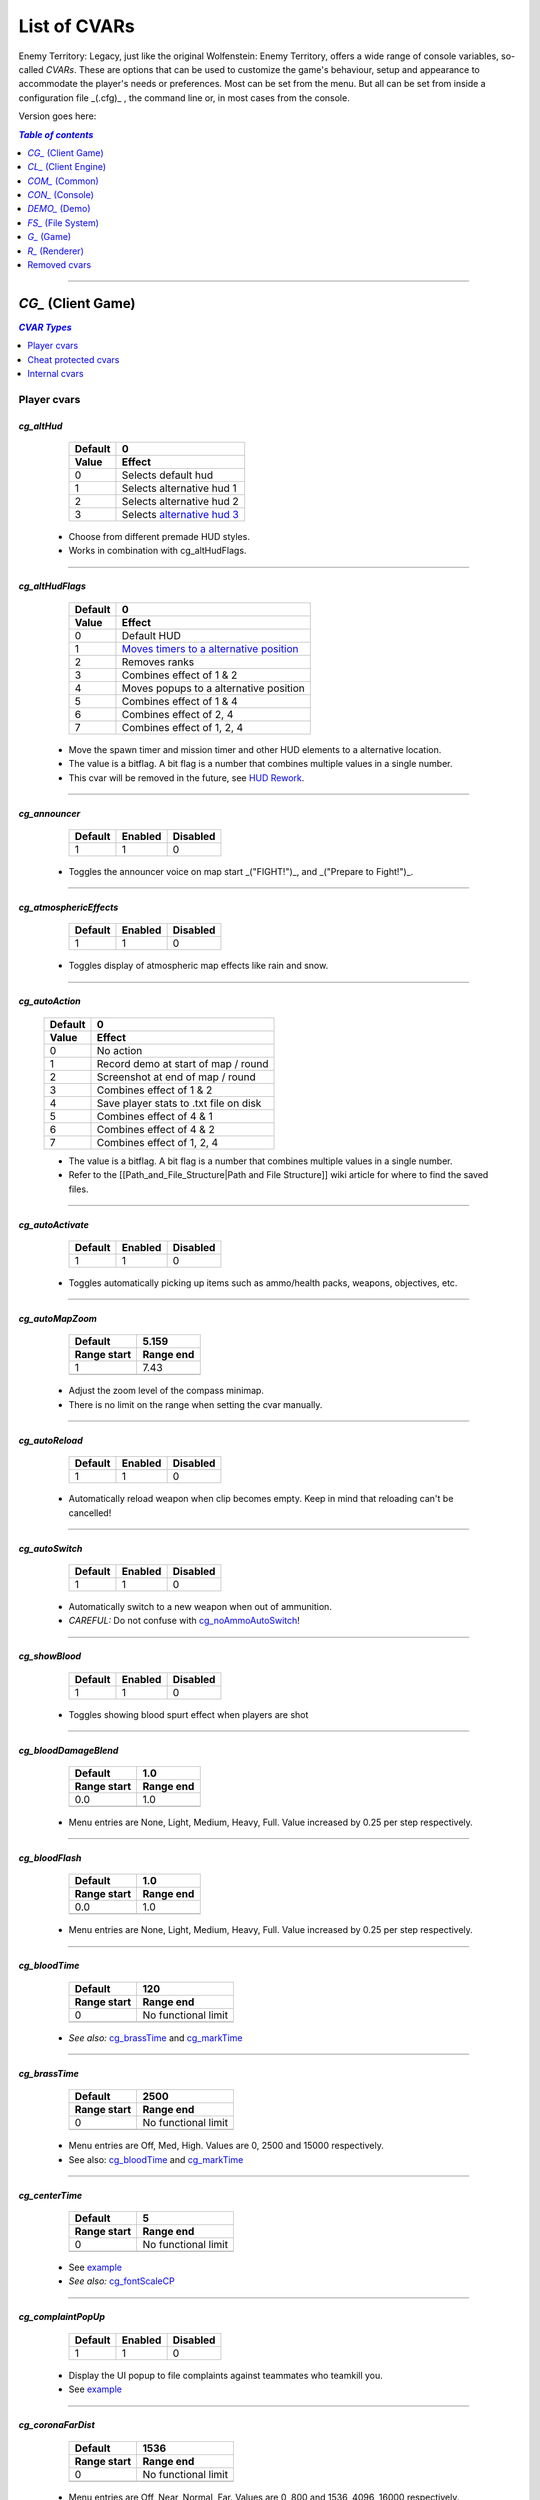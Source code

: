 ===================
List of CVARs
===================

Enemy Territory: Legacy, just like the original Wolfenstein: Enemy Territory, offers a wide range of console variables, so-called *CVARs*. These are options that can be used to customize the game's behaviour, setup and appearance to accommodate the player's needs or preferences. Most can be set from the menu. But all can be set from inside a configuration file _(.cfg)_ , the command line or, in most cases from the console.

Version goes here:

.. contents:: `Table of contents`
   :depth: 1
   :local:
   
--------

.. |ETL logo|       image:: https://raw.githubusercontent.com/etlegacy/etlegacy-assets/master/logo/regular_black.png
					      :width:  1592 px
					      :height: 1990 px
					      :scale:  2 %
						  
.. |ss| raw:: html

   <s>

.. |se| raw:: html

   </s>

*CG_* (Client Game)
----------------------------------------
.. contents:: `CVAR Types`
   :depth: 1
   :local:

Player cvars
^^^^^^^^^^^^^^^^^^^^^^^^^^^^^^^^^^^^^^^^

*cg_altHud*
""""""""""""""""""""""""""""""""""""""""
  +-------------------------------------+------------------------------------------+
  | Default                             | 0                                        |
  +-------------------------------------+------------------------------------------+
  | Value                               | Effect                                   |
  +=====================================+==========================================+
  | 0                                   | Selects default hud                      |
  +-------------------------------------+------------------------------------------+
  | 1                                   | Selects alternative hud 1                |
  +-------------------------------------+------------------------------------------+
  | 2                                   | Selects alternative hud 2                |
  +-------------------------------------+------------------------------------------+
  | 3                                   | Selects `alternative hud 3`_             |
  +-------------------------------------+------------------------------------------+

 - Choose from different premade HUD styles.
 - Works in combination with cg_altHudFlags.

.. _alternative hud 3: https://i.imgur.com/6dKSdbB.jpg

--------

*cg_altHudFlags*
""""""""""""""""""""""""""""""""""""""""
  +-------------------------------------+-------------------------------------------+
  | Default                             | 0                                         |
  +-------------------------------------+-------------------------------------------+
  | Value                               | Effect                                    |
  +=====================================+===========================================+
  | 0                                   | Default HUD                               |
  +-------------------------------------+-------------------------------------------+
  | 1                                   | `Moves timers to a alternative position`_ |
  +-------------------------------------+-------------------------------------------+
  | 2                                   | Removes ranks                             |
  +-------------------------------------+-------------------------------------------+
  | 3                                   | Combines effect of 1 & 2                  |
  +-------------------------------------+-------------------------------------------+
  | 4                                   | Moves popups to a alternative position    |
  +-------------------------------------+-------------------------------------------+
  | 5                                   | Combines effect of 1 & 4                  |
  +-------------------------------------+-------------------------------------------+
  | 6                                   | Combines effect of 2, 4                   |
  +-------------------------------------+-------------------------------------------+
  | 7                                   | Combines effect of 1, 2, 4                |
  +-------------------------------------+-------------------------------------------+

 - Move the spawn timer and mission timer and other HUD elements to a alternative location.
 - The value is a bitflag. A bit flag is a number that combines multiple values in a single number.
 - This cvar will be removed in the future, see `HUD Rework`_.

.. _Moves timers to a alternative position: https://i.imgur.com/lGjIJmo.jpg
.. _HUD Rework: https://github.com/etlegacy/etlegacy/issues/1967

--------

*cg_announcer*
""""""""""""""""""""""""""""""""""""""""

  +---------+---------+----------+
  | Default | Enabled | Disabled |
  +=========+=========+==========+
  | 1       | 1       | 0        |
  +---------+---------+----------+

 - Toggles the announcer voice on map start _("FIGHT!")_, and _("Prepare to Fight!")_.

--------

*cg_atmosphericEffects*
""""""""""""""""""""""""""""""""""""""""

  +---------+---------+----------+
  | Default | Enabled | Disabled |
  +=========+=========+==========+
  | 1       | 1       | 0        |
  +---------+---------+----------+

 - Toggles display of atmospheric map effects like rain and snow.

--------

*cg_autoAction*
""""""""""""""""""""""""""""""""""""""""
  +-------------------------------------+------------------------------------------+
  | Default                             | 0                                        |
  +-------------------------------------+------------------------------------------+
  | Value                               | Effect                                   |
  +=====================================+==========================================+
  | 0                                   | No action                                |
  +-------------------------------------+------------------------------------------+
  | 1                                   | Record demo at start of map / round      |
  +-------------------------------------+------------------------------------------+
  | 2                                   | Screenshot at end of map / round         |
  +-------------------------------------+------------------------------------------+
  | 3                                   | Combines effect of 1 & 2                 |
  +-------------------------------------+------------------------------------------+
  | 4                                   | Save player stats to .txt file on disk   |
  +-------------------------------------+------------------------------------------+
  | 5                                   | Combines effect of 4 & 1                 |
  +-------------------------------------+------------------------------------------+
  | 6                                   | Combines effect of 4 & 2                 |
  +-------------------------------------+------------------------------------------+
  | 7                                   | Combines effect of 1, 2, 4               |
  +-------------------------------------+------------------------------------------+

  - The value is a bitflag. A bit flag is a number that combines multiple values in a single number.
  - Refer to the [[Path_and_File_Structure|Path and File Structure]] wiki article for where to find the saved files.

--------

*cg_autoActivate*
""""""""""""""""""""""""""""""""""""""""

  +---------+---------+----------+
  | Default | Enabled | Disabled |
  +=========+=========+==========+
  | 1       | 1       | 0        |
  +---------+---------+----------+

 - Toggles automatically picking up items such as ammo/health packs, weapons, objectives, etc.

--------

*cg_autoMapZoom*
""""""""""""""""""""""""""""""""""""""""

  +-------------------------------------+-------------------------------------------+
  | Default                             | 5.159                                     |
  +-------------------------------------+-------------------------------------------+
  | Range start                         | Range end                                 |
  +=====================================+===========================================+
  | 1                                   | 7.43                                      |
  +-------------------------------------+-------------------------------------------+
  |                   .. centered:: Higher value is more zoomed in.                 |
  +---------------------------------------------------------------------------------+

 - Adjust the zoom level of the compass minimap.
 - There is no limit on the range when setting the cvar manually.

--------

*cg_autoReload*
""""""""""""""""""""""""""""""""""""""""

  +---------+---------+----------+
  | Default | Enabled | Disabled |
  +=========+=========+==========+
  | 1       | 1       | 0        |
  +---------+---------+----------+

 - Automatically reload weapon when clip becomes empty. Keep in mind that reloading can't be cancelled!

--------

*cg_autoSwitch*
""""""""""""""""""""""""""""""""""""""""

  +---------+---------+----------+
  | Default | Enabled | Disabled |
  +=========+=========+==========+
  | 1       | 1       | 0        |
  +---------+---------+----------+

 - Automatically switch to a new weapon when out of ammunition.
 - *CAREFUL:* Do not confuse with `cg_noAmmoAutoSwitch`_!

--------

*cg_showBlood*
""""""""""""""""""""""""""""""""""""""""

  +---------+---------+----------+
  | Default | Enabled | Disabled |
  +=========+=========+==========+
  | 1       | 1       | 0        |
  +---------+---------+----------+

 - Toggles showing blood spurt effect when players are shot

--------

*cg_bloodDamageBlend*
""""""""""""""""""""""""""""""""""""""""

  +-------------------------------------+-----------------------------------------------+
  | Default                             | 1.0                                           |
  +-------------------------------------+-----------------------------------------------+
  | Range start                         | Range end                                     |
  +=====================================+===============================================+
  | 0.0                                 | 1.0                                           |
  +-------------------------------------+-----------------------------------------------+
  | .. centered:: Opaqueness of on-screen blood splatter effect when you are being shot |
  +-------------------------------------------------------------------------------------+

 - Menu entries are None, Light, Medium, Heavy, Full. Value increased by 0.25 per step respectively.

--------

*cg_bloodFlash*
""""""""""""""""""""""""""""""""""""""""

  +-------------------------------------+-----------------------------------------------+
  | Default                             | 1.0                                           |
  +-------------------------------------+-----------------------------------------------+
  | Range start                         | Range end                                     |
  +=====================================+===============================================+
  | 0.0                                 | 1.0                                           |
  +-------------------------------------+-----------------------------------------------+
  | .. centered:: Scale of on-screen blood splatter effect when you are being shot      |
  +-------------------------------------------------------------------------------------+

 - Menu entries are None, Light, Medium, Heavy, Full. Value increased by 0.25 per step respectively.

--------

*cg_bloodTime*
""""""""""""""""""""""""""""""""""""""""

  +-------------------------------------+-----------------------------------------------+
  | Default                             | 120                                           |
  +-------------------------------------+-----------------------------------------------+
  | Range start                         | Range end                                     |
  +=====================================+===============================================+
  | 0                                   | No functional limit                           |
  +-------------------------------------+-----------------------------------------------+
  | .. centered:: Duration of blood puddle effects _(walls, floors, etc.)_ in *seconds* |
  +-------------------------------------------------------------------------------------+

 - *See also:* `cg_brassTime`_ and `cg_markTime`_

--------

*cg_brassTime*
""""""""""""""""""""""""""""""""""""""""

  +-------------------------------------+-----------------------------------------------+
  | Default                             | 2500                                          |
  +-------------------------------------+-----------------------------------------------+
  | Range start                         | Range end                                     |
  +=====================================+===============================================+
  | 0                                   | No functional limit                           |
  +-------------------------------------+-----------------------------------------------+
  | .. centered:: Duration ejected bullet shells last for, in *milliseconds*            |
  +-------------------------------------------------------------------------------------+

 - Menu entries are Off, Med, High. Values are 0, 2500 and 15000 respectively.
 - See also: `cg_bloodTime`_ and `cg_markTime`_

--------

*cg_centerTime*
""""""""""""""""""""""""""""""""""""""""

  +-------------------------------------+-----------------------------------------------+
  | Default                             | 5                                             |
  +-------------------------------------+-----------------------------------------------+
  | Range start                         | Range end                                     |
  +=====================================+===============================================+
  | 0                                   | No functional limit                           |
  +-------------------------------------+-----------------------------------------------+
  | .. centered:: Duration for which center print popups are displayed, in *seconds*    |
  +-------------------------------------------------------------------------------------+

 - See `example <https://i.imgur.com/4mH3cw3.jpg>`__
 - *See also:* `cg_fontScaleCP`_

--------

*cg_complaintPopUp*
""""""""""""""""""""""""""""""""""""""""

  +---------+---------+----------+
  | Default | Enabled | Disabled |
  +=========+=========+==========+
  | 1       | 1       | 0        |
  +---------+---------+----------+

 - Display the UI popup to file complaints against teammates who teamkill you.
 - See `example <https://i.imgur.com/KFBjriT.jpg>`__

--------

*cg_coronaFarDist*
""""""""""""""""""""""""""""""""""""""""

  +-------------------------------------+-----------------------------------------------+
  | Default                             | 1536                                          |
  +-------------------------------------+-----------------------------------------------+
  | Range start                         | Range end                                     |
  +=====================================+===============================================+
  | 0                                   | No functional limit                           |
  +-------------------------------------+-----------------------------------------------+
  | .. centered:: Maximum distance coronas are displayed before fading from view        |
  +-------------------------------------------------------------------------------------+

 - Menu entries are Off, Near, Normal, Far. Values are 0, 800 and 1536, 4096, 16000 respectively.
 - See `cg_coronas`_ for toggling the effect.

--------

*cg_coronas*
""""""""""""""""""""""""""""""""""""""""

  +-------------------------------------+---------------------------------------------------+
  | Default                             | 1                                                 |
  +-------------------------------------+---------------------------------------------------+
  | Value                               | Effect                                            |
  +=====================================+===================================================+
  | 0                                   | Disabled                                          |
  +-------------------------------------+---------------------------------------------------+
  | 1                                   | Enabled                                           |
  +-------------------------------------+---------------------------------------------------+
  | 2                                   | Traces everything and ignores `cg_coronaFarDist`_ |
  +-------------------------------------+---------------------------------------------------+

 - Toggles the display of coronas.
 - See `cg_coronaFarDist`_ for adjusting the draw distance of the effect.

--------

*cg_countryflags*
""""""""""""""""""""""""""""""""""""""""

  +---------+---------+----------+
  | Default | Enabled | Disabled |
  +=========+=========+==========+
  | 1       | 1       | 0        |
  +---------+---------+----------+

 - Displays players' country flags in score board.
 - See `example <https://i.imgur.com/mKfD3X1.jpg>`__

--------

*cg_crosshairAlpha*
""""""""""""""""""""""""""""""""""""""""

  +-------------------------------------+-----------------------------------------------+
  | Default                             | 1.0                                           |
  +-------------------------------------+-----------------------------------------------+
  | Range start                         | Range end                                     |
  +=====================================+===============================================+
  | 0.0                                 | 1.0                                           |
  +-------------------------------------+-----------------------------------------------+
  | .. centered:: Transparency level for the primary crosshair                          |
  +-------------------------------------------------------------------------------------+

--------

*cg_crosshairAlphaAlt*
""""""""""""""""""""""""""""""""""""""""

  +-------------------------------------+-----------------------------------------------+
  | Default                             | 1.0                                           |
  +-------------------------------------+-----------------------------------------------+
  | Range start                         | Range end                                     |
  +=====================================+===============================================+
  | 0.0                                 | 1.0                                           |
  +-------------------------------------+-----------------------------------------------+
  | .. centered:: Transparency level for the secondary crosshair                        |
  +-------------------------------------------------------------------------------------+

--------

*cg_crosshairColor*
""""""""""""""""""""""""""""""""""""""""

 - *Default:* "white". For menu values see :ref:`menu-colors`
 - You can also use custom Hex colour codes in this format: 0xFF1E00
 - Set the colour for the primary crosshair.
 - See `example <https://i.imgur.com/30FkqjJ.jpg>`__

--------

*cg_crosshairColorAlt*
""""""""""""""""""""""""""""""""""""""""

 - *Default:* "white". For menu values see :ref:`menu-colors`
 - You can also use custom Hex colour codes in this format: 0xFF1E00
 - Set the colour for the secondary crosshair.
 - See `example <https://i.imgur.com/FYbv4bX.jpg>`__

--------

*cg_crosshairHealth*
""""""""""""""""""""""""""""""""""""""""

  +---------+---------+----------+
  | Default | Enabled | Disabled |
  +=========+=========+==========+
  | 0       | 1       | 0        |
  +---------+---------+----------+

 - Colors the crosshair based on current health _(overrides `cg_crosshairColor`_ settings)_.
 - See `example <https://i.imgur.com/2rDVcSQ.jpg>`__

--------

*cg_crosshairPulse*
""""""""""""""""""""""""""""""""""""""""

  +---------+---------+----------+
  | Default | Enabled | Disabled |
  +=========+=========+==========+
  | 1       | 1       | 0        |
  +---------+---------+----------+

 - Increases the crosshair spread/sizing while moving, shooting, etc. to provide a visual representation of actual weapon spread.
 - See `example <https://i.imgur.com/a3WyWQl.jpg>`__

--------

*cg_crosshairSize*
""""""""""""""""""""""""""""""""""""""""

  +-------------------------------------+-----------------------------------------------+
  | Default                             | 48                                            |
  +-------------------------------------+-----------------------------------------------+
  | Range start                         | Range end                                     |
  +=====================================+===============================================+
  | 0                                   | No functional limit                           |
  +-------------------------------------+-----------------------------------------------+
  | .. centered:: Size of the displayed crosshair, in *pixels*                          |
  +-------------------------------------------------------------------------------------+

 - Menu entries are Tiny, Small, Medium, Large, Huge. Values are 24, 32, 48, 64 and 96 respectively.
 - See `example <https://i.imgur.com/BSDGLLk.jpg>`__

--------

*cg_crosshairX*
""""""""""""""""""""""""""""""""""""""""

  +-------------------------------------+-----------------------------------------------+
  | Default                             | 0                                             |
  +-------------------------------------+-----------------------------------------------+
  | Range start                         | Range end                                     |
  +=====================================+===============================================+
  | (Your resolution / 2) * -1          | Your resolution / 2                           |
  +-------------------------------------+-----------------------------------------------+
  | .. centered:: Offset of the crosshair position on-screen, in *pixels*. Left - Right |
  +-------------------------------------------------------------------------------------+

 - See `example <https://i.imgur.com/PClrjlj.jpg>`__

--------

*cg_crosshairY*
""""""""""""""""""""""""""""""""""""""""

  +-------------------------------------+-----------------------------------------------+
  | Default                             | 0                                             |
  +-------------------------------------+-----------------------------------------------+
  | Range start                         | Range end                                     |
  +=====================================+===============================================+
  | (Your resolution / 2) * -1          | Your resolution / 2                           |
  +-------------------------------------+-----------------------------------------------+
  | .. centered:: Offset of the crosshair position on-screen, in *pixels*. Up - Down    |
  +-------------------------------------------------------------------------------------+

 - See `example <https://i.imgur.com/zc7YuSS.jpg>`__

--------

*cg_cursorHints*
""""""""""""""""""""""""""""""""""""""""

  +---------+---------+----------+
  | Default | Enabled | Disabled |
  +=========+=========+==========+
  | 1       | 1       | 0        |
  +---------+---------+----------+

 - Displays hint and information icons for certain actions when near interactive objects.
 - See `example <https://i.imgur.com/1F4sy6Q.jpg>`__

--------

*cg_cycleAllWeaps*
""""""""""""""""""""""""""""""""""""""""

  +---------+---------+----------+
  | Default | Enabled | Disabled |
  +=========+=========+==========+
  | 1       | 1       | 0        |
  +---------+---------+----------+

 - When enabled loops around while cycling through inventory.
 - Include non-weapon items when cycling through inventory.

--------


*cg_drawCompass*
""""""""""""""""""""""""""""""""""""""""

  +-------------------------------------+------------------------------------------+
  | Default                             | 1                                        |
  +-------------------------------------+------------------------------------------+
  | Value                               | Effect                                   |
  +=====================================+==========================================+
  | 0                                   | Disable compass                          |
  +-------------------------------------+------------------------------------------+
  | 1                                   | Selects default compass                  |
  +-------------------------------------+------------------------------------------+
  | 2                                   | Selects alternative compass              |
  +-------------------------------------+------------------------------------------+

 - Display the HUD compass.

--------

*cg_drawCrosshair*
""""""""""""""""""""""""""""""""""""""""

 - *Default:* "1", See :ref:`crosshairs`

--------

*cg_drawCrosshairInfo*
""""""""""""""""""""""""""""""""""""""""

  +-------------------------------------+------------------------------------------+
  | Default                             | 3                                        |
  +-------------------------------------+------------------------------------------+
  | Value                               | Effect                                   |
  +=====================================+==========================================+
  | 0                                   | Disabled                                 |
  +-------------------------------------+------------------------------------------+
  | 1                                   | Shows player class                       |
  +-------------------------------------+------------------------------------------+
  | 2                                   | Shows player rank                        |
  +-------------------------------------+------------------------------------------+
  | 3                                   | Shows player class + rank                |
  +-------------------------------------+------------------------------------------+
  | 4                                   | Shows player prestige                    |
  +-------------------------------------+------------------------------------------+
  | 5                                   | Shows player class + prestige            |
  +-------------------------------------+------------------------------------------+
  | 6                                   | Shows player rank + prestige             |
  +-------------------------------------+------------------------------------------+
  | 7                                   | Shows player class + rank + prestige     |
  +-------------------------------------+------------------------------------------+

 - Displays player info when the crosshair is over a teammate.
 - See `example <https://i.imgur.com/s8bt3oP.jpg>`__

--------

*cg_drawCrosshairNames*
""""""""""""""""""""""""""""""""""""""""

  +-------------------------------------+------------------------------------------+
  | Default                             | 1                                        |
  +-------------------------------------+------------------------------------------+
  | Value                               | Effect                                   |
  +=====================================+==========================================+
  | 0                                   | Disabled                                 |
  +-------------------------------------+------------------------------------------+
  | 1                                   | Enabled, white names                     |
  +-------------------------------------+------------------------------------------+
  | 2                                   | Enabled, coloured names                  |
  +-------------------------------------+------------------------------------------+

 - Display names of teammates when hovering over them with your crosshair.
 - See `example <https://i.imgur.com/mUeYd3j.jpg>`__
 - *See also:* `cg_fontScaleCN`_

--------

*cg_drawCrosshairPickups*
""""""""""""""""""""""""""""""""""""""""

  +-------------------------------------+------------------------------------------+
  | Default                             | 1                                        |
  +-------------------------------------+------------------------------------------+
  | Value                               | Effect                                   |
  +=====================================+==========================================+
  | 0                                   | Disabled                                 |
  +-------------------------------------+------------------------------------------+
  | 1                                   | Enabled                                  |
  +-------------------------------------+------------------------------------------+
  | 2                                   | Enabled, force highlights                |
  +-------------------------------------+------------------------------------------+

 - Give pickup items a highlight. Very subtle.
 - See `example <https://i.imgur.com/B37zyuF.jpg>`__

--------

*cg_drawFireteamOverlay*
""""""""""""""""""""""""""""""""""""""""

  +---------+---------+----------+
  | Default | Enabled | Disabled |
  +=========+=========+==========+
  | 1       | 1       | 0        |
  +---------+---------+----------+

 - Display Fireteam HUD window. See `example <https://i.imgur.com/VlztNc5.jpg>`__

--------

*cg_drawFPS*
""""""""""""""""""""""""""""""""""""""""

  +---------+---------+----------+
  | Default | Enabled | Disabled |
  +=========+=========+==========+
  | 0       | 1       | 0        |
  +---------+---------+----------+

 - Display a FPS counter in the HUD below the compass. See `example <https://i.imgur.com/sygCXOw.jpg>`__

--------

*cg_drawGun*
""""""""""""""""""""""""""""""""""""""""

  +---------+---------+----------+
  | Default | Enabled | Disabled |
  +=========+=========+==========+
  | 1       | 1       | 0        |
  +---------+---------+----------+

 - Display equipped weapon. See `example <https://i.imgur.com/CWhbxLt.jpg>`__

--------

*cg_drawNotifyText*
""""""""""""""""""""""""""""""""""""""""

  +---------+---------+----------+
  | Default | Enabled | Disabled |
  +=========+=========+==========+
  | 1       | 1       | 0        |
  +---------+---------+----------+

 - Shows notifications in console.

--------

*cg_drawPing*
""""""""""""""""""""""""""""""""""""""""

  +---------+---------+----------+
  | Default | Enabled | Disabled |
  +=========+=========+==========+
  | 0       | 1       | 0        |
  +---------+---------+----------+

 - Display the ping in the HUD below the compass. See `example <https://i.imgur.com/m7MAfpu.jpg>`__

--------

*cg_drawReinforcementTime*
""""""""""""""""""""""""""""""""""""""""

  +---------+---------+----------+
  | Default | Enabled | Disabled |
  +=========+=========+==========+
  | 1       | 1       | 0        |
  +---------+---------+----------+

 - Display reinforcement(spawn) timer for your team in the HUD below the compass (in light blue). See `example <https://i.imgur.com/j4aNyKk.jpg>`__
 - *See also:* `cg_drawRoundTimer`_

--------

*cg_drawRoundTimer*
""""""""""""""""""""""""""""""""""""""""

  +---------+---------+----------+
  | Default | Enabled | Disabled |
  +=========+=========+==========+
  | 1       | 1       | 0        |
  +---------+---------+----------+

 - Display remaining mission time in the HUD below the compass. See `example <https://i.imgur.com/ldF48BY.jpg>`__
 - *NOTE:* Also disables `cg_drawReinforcementTime`_

--------

*cg_drawSmallPopupIcons*
""""""""""""""""""""""""""""""""""""""""

  +---------+---------+----------+
  | Default | Enabled | Disabled |
  +=========+=========+==========+
  | 1       | 1       | 0        |
  +---------+---------+----------+

 - Use small icons for obituary messages. See `example <https://i.imgur.com/aCVVRTo.jpg>`__
 - *See also:* `cg_fontScaleSP`_

--------

*cg_drawSnapshot*
""""""""""""""""""""""""""""""""""""""""

  +---------+---------+----------+
  | Default | Enabled | Disabled |
  +=========+=========+==========+
  | 1       | 1       | 0        |
  +---------+---------+----------+

 - Display the snapshot counter in the HUD below the compass. See `example <https://i.imgur.com/9rRZePK.jpg>`__

--------

*cg_drawSpectatorNames*
""""""""""""""""""""""""""""""""""""""""

  +-------------------------------------+------------------------------------------+
  | Default                             | 2                                        |
  +-------------------------------------+------------------------------------------+
  | Value                               | Effect                                   |
  +=====================================+==========================================+
  | 0                                   | Disabled                                 |
  +-------------------------------------+------------------------------------------+
  | 1                                   | Enabled, white names                     |
  +-------------------------------------+------------------------------------------+
  | 2                                   | Enabled, coloured names                  |
  +-------------------------------------+------------------------------------------+

 - Display names of players when spectating or playing demos.

--------

*cg_drawSpeed*
""""""""""""""""""""""""""""""""""""""""

  +---------+---------+----------+
  | Default | Enabled | Disabled |
  +=========+=========+==========+
  | 0       | 1       | 0        |
  +---------+---------+----------+

 - Displays current player speed in the HUD below the compass, in *in-game units per second*. See `example <https://i.imgur.com/7X5XnYM.jpg>`__

--------

*cg_drawSpreadScale*
""""""""""""""""""""""""""""""""""""""""

  +-------------------------------------+------------------------------------------+
  | Default                             | 1                                        |
  +-------------------------------------+------------------------------------------+
  | Value                               | Effect                                   |
  +=====================================+==========================================+
  | 0                                   | Disabled                                 |
  +-------------------------------------+------------------------------------------+
  | 1                                   | Enabled, for scoped weapons              |
  +-------------------------------------+------------------------------------------+
  | 2                                   | Enabled, for all weapons                 |
  +-------------------------------------+------------------------------------------+

 - Displays a coloured bar on the left of the screen showing the current weapon spread. Increases when turning around, shooting, etc. See `example <https://i.imgur.com/rYo8syD.jpg>`__

--------

*cg_drawStatus*
""""""""""""""""""""""""""""""""""""""""

  +---------+---------+----------+
  | Default | Enabled | Disabled |
  +=========+=========+==========+
  | 1       | 1       | 0        |
  +---------+---------+----------+

 - The alpha (transparency) of the watermark HUD display, if the server has one.  "Reference":https://github.com/etlegacy/etlegacy/blob/033b393c8096d50935c10c38317e4bf65d7b8671/src/cgame/cg_draw.c#L3505

--------

*cg_drawTeamOverlay*
""""""""""""""""""""""""""""""""""""""""

 - *Default:* "2" = enabled| *Possible values:*
 - CVAR is not used, however, has to be kept for compatibility.

--------

*cg_drawTime*  
""""""""""""""""""""""""""""""""""""""""

  +---------+---------+----------+
  | Default | Enabled | Disabled |
  +=========+=========+==========+
  | 1       | 1       | 0        |
  +---------+---------+----------+

 - Display local time. See `example <https://i.imgur.com/dX18GjL.jpg>`__

--------

*cg_drawWeaponIconFlash*
""""""""""""""""""""""""""""""""""""""""

  +---------+---------+----------+
  | Default | Enabled | Disabled |
  +=========+=========+==========+
  | 1       | 1       | 0        |
  +---------+---------+----------+

 - Flashes the weapon icon on the bottom right during certain events. See `example <https://i.imgur.com/NpvFv5g.jpg>`__

--------

*cg_descriptiveText*
""""""""""""""""""""""""""""""""""""""""

  +---------+---------+----------+
  | Default | Enabled | Disabled |
  +=========+=========+==========+
  | 1       | 1       | 0        |
  +---------+---------+----------+

 - Displays additional descriptive text on the screen. See `example <https://i.imgur.com/R1xIDPO.jpg>`__

--------

*cg_draw2D*
""""""""""""""""""""""""""""""""""""""""

  +---------+---------+----------+
  | Default | Enabled | Disabled |
  +=========+=========+==========+
  | 1       | 1       | 0        |
  +---------+---------+----------+

 - Display all UI and HUD elements. See `example <https://i.imgur.com/zre7ptp.jpg>`__

--------

*cg_fireteamLatchedClass*
""""""""""""""""""""""""""""""""""""""""

  +---------+---------+----------+
  | Default | Enabled | Disabled |
  +=========+=========+==========+
  | 1       | 1       | 0        |
  +---------+---------+----------+

 - Draw latched class of fireteam members in the fireteam overlay. See `example <https://i.imgur.com/gyey9ae.jpg>`__

--------

*cg_fontScaleCN*
""""""""""""""""""""""""""""""""""""""""

  +-------------------------------------+-----------------------------------------------+
  | Default                             | 0.25                                          |
  +-------------------------------------+-----------------------------------------------+
  | Range start                         | Range end                                     |
  +=====================================+===============================================+
  | 0.00                                | No functional limit                           |
  +-------------------------------------+-----------------------------------------------+
  | .. centered:: Font scale for entitiy/player names when aiming crosshair at them     |
  +-------------------------------------------------------------------------------------+

 - See `example <https://i.imgur.com/fRBur8Y.jpg>`__
 - *See:* `cg_drawCrosshairNames`_

--------

*cg_fontScaleCP*
""""""""""""""""""""""""""""""""""""""""

  +-------------------------------------+-----------------------------------------------+
  | Default                             | 0.22                                          |
  +-------------------------------------+-----------------------------------------------+
  | Range start                         | Range end                                     |
  +=====================================+===============================================+
  | 0.00                                | No functional limit                           |
  +-------------------------------------+-----------------------------------------------+
  | .. centered:: Font scale for center prints                                          |
  +-------------------------------------------------------------------------------------+

 - See `example <https://i.imgur.com/7LrbjeX.jpg>`__
 - *See also:* `cg_centerTime`_

--------

*cg_fontScaleSP*
""""""""""""""""""""""""""""""""""""""""

  +-------------------------------------+-----------------------------------------------+
  | Default                             | 0.22                                          |
  +-------------------------------------+-----------------------------------------------+
  | Range start                         | Range end                                     |
  +=====================================+===============================================+
  | 0.00                                | No functional limit                           |
  +-------------------------------------+-----------------------------------------------+
  | .. centered:: Font scale for side prints                                            |
  +-------------------------------------------------------------------------------------+

 - See `example <https://i.imgur.com/92QJUZO.jpg>`__
 - *See also:* `cg_drawSmallPopupIcons`_ and `cg_graphicObituaries`_

--------

*cg_fontScaleTP*
""""""""""""""""""""""""""""""""""""""""

  +-------------------------------------+-----------------------------------------------+
  | Default                             | 0.35                                          |
  +-------------------------------------+-----------------------------------------------+
  | Range start                         | Range end                                     |
  +=====================================+===============================================+
  | 0.00                                | No functional limit                           |
  +-------------------------------------+-----------------------------------------------+
  | .. centered:: Font scale for top of the screen prints                               |
  +-------------------------------------------------------------------------------------+

--------

*cg_etVersion*
""""""""""""""""""""""""""""""""""""""""

 - Shows client mod version when connected to a server.

--------

*cg_fov*
""""""""""""""""""""""""""""""""""""""""

  +-------------------------------------+-----------------------------------------------+
  | Default                             | 90                                            |
  +-------------------------------------+-----------------------------------------------+
  | Range start                         | Range end                                     |
  +=====================================+===============================================+
  | 75                                  | 120                                           |
  +-------------------------------------+-----------------------------------------------+
  | .. centered:: Sets the Field of View                                                |
  +-------------------------------------------------------------------------------------+

--------

*cg_gibs*
""""""""""""""""""""""""""""""""""""""""

  +---------+---------+----------+
  | Default | Enabled | Disabled |
  +=========+=========+==========+
  | 1       | 1       | 0        |
  +---------+---------+----------+

 - Likely intended to toggle display remaining bodyparts from splatted bodies.

--------

*cg_graphicObituaries*
""""""""""""""""""""""""""""""""""""""""

  +-------------------------------------+------------------------------------------+
  | Default                             | 0                                        |
  +-------------------------------------+------------------------------------------+
  | Value                               | Effect                                   |
  +=====================================+==========================================+
  | 0                                   | Disabled                                 |
  +-------------------------------------+------------------------------------------+
  | 1                                   | Victim -> Weapon -> Killer               |
  +-------------------------------------+------------------------------------------+
  | 2                                   | Killer -> Weapon -> Victim               |
  +-------------------------------------+------------------------------------------+

 - Display simple graphic kill messages to safe space. See `example <https://i.imgur.com/2s36V33.jpg>`__
 - *See also:* `cg_fontScaleSP`_

--------

*cg_gunX*
""""""""""""""""""""""""""""""""""""""""

  +----------------------------------------+-----------------------------------------------+
  | Default                                | 0 (center)                                    |
  +----------------------------------------+-----------------------------------------------+
  | Range start                            | Range end                                     |
  +========================================+===============================================+
  | No functional negative value (forward) | No functional positive value (backward)       |
  +----------------------------------------+-----------------------------------------------+
  | .. centered:: Offset of equipped weapon on screen along the X-axis, in *in-game units* |
  +----------------------------------------------------------------------------------------+

 - See `example <https://i.imgur.com/nBCOM4o.jpg>`__

--------

*cg_gunY*
""""""""""""""""""""""""""""""""""""""""

  +----------------------------------------+-----------------------------------------------+
  | Default                                | 0 (center)                                    |
  +----------------------------------------+-----------------------------------------------+
  | Range start                            | Range end                                     |
  +========================================+===============================================+
  | No functional negative value (right)   | No functional positive value (left)           |
  +----------------------------------------+-----------------------------------------------+
  | .. centered:: Offset of equipped weapon on screen along the Y-axis, in *in-game units* |
  +----------------------------------------------------------------------------------------+

 - See `example <https://i.imgur.com/JtHtcg0.jpg>`__

--------

*cg_gunZ*
""""""""""""""""""""""""""""""""""""""""

  +----------------------------------------+-----------------------------------------------+
  | Default                                | 0 (center)                                    |
  +----------------------------------------+-----------------------------------------------+
  | Range start                            | Range end                                     |
  +========================================+===============================================+
  | No functional negative value (down)    | No functional positive value (up)             |
  +----------------------------------------+-----------------------------------------------+
  | .. centered:: Offset of equipped weapon on screen along the Z-axis, in *in-game units* |
  +----------------------------------------------------------------------------------------+

 - See `example <https://i.imgur.com/nn6DXdO.jpg>`__

--------

*cg_hitSounds*
""""""""""""""""""""""""""""""""""""""""

  +-------------------------------------+-------------------------------------------+
  | Default                             | 1                                         |
  +-------------------------------------+-------------------------------------------+
  | Value                               | Effect                                    |
  +=====================================+===========================================+
  | 0                                   | None                                      |
  +-------------------------------------+-------------------------------------------+
  | 1                                   | All                                       |
  +-------------------------------------+-------------------------------------------+
  | 3                                   | Disable body hitsounds                    |
  +-------------------------------------+-------------------------------------------+
  | 5                                   | Disable headshot hitsounds                |
  +-------------------------------------+-------------------------------------------+
  | 7                                   | Disable body and headshot hitsounds       |
  +-------------------------------------+-------------------------------------------+
  | 11                                  | Disable body and team hitsounds           |
  +-------------------------------------+-------------------------------------------+
  | 13                                  | Disable headshot and team hitsounds       |
  +-------------------------------------+-------------------------------------------+
  | 25                                  | Disable team hitsounsd                    |
  +-------------------------------------+-------------------------------------------+

 - Set active hit sounds.

--------

*cg_instantTapOut*
""""""""""""""""""""""""""""""""""""""""

  +---------+---------+----------+
  | Default | Enabled | Disabled |
  +=========+=========+==========+
  | 0       | 1       | 0        |
  +---------+---------+----------+

 - Puts you directly into the respawn queue without waiting for a revive. Only certain situations in LMS or with limited spawns available.

--------

*cg_lagometer*
""""""""""""""""""""""""""""""""""""""""

  +---------+---------+----------+
  | Default | Enabled | Disabled |
  +=========+=========+==========+
  | 0       | 1       | 0        |
  +---------+---------+----------+

 - Displays a lag'o'meter in the HUD below the compass checking for lag spikes. See `example <https://i.imgur.com/C5ycQph.jpg>`__

--------

*cg_letterbox*
""""""""""""""""""""""""""""""""""""""""

  +---------+---------+----------+
  | Default | Enabled | Disabled |
  +=========+=========+==========+
  | 0       | 1       | 0        |
  +---------+---------+----------+

 - Adds an overlay to the game underneath the HUD at the bottom and top of the screen simulating widescreen. See `example <https://i.imgur.com/4sNnpaN.jpg>`__

--------

*cg_locations*
""""""""""""""""""""""""""""""""""""""""

 - {FIXME} *Some values don't work and the setup is confusing. Ask ryven, he can help*

 - *Default:* "3"  | *Bit flags:* "0" = coordinates only; "1" = loc in fireteam chat; "2" = loc in team chat; "3" = loc in team and fireteam chat
 - Displays locations instead of map coordinates. Uses data from loc.dat file.

--------

*cg_logFile*
""""""""""""""""""""""""""""""""""""""""

 - *Default:* " "| *Possible values:* strings
 - Sets the name of the chat log file or if empty logging is disabled.

--------

*cg_markTime*
""""""""""""""""""""""""""""""""""""""""

 - *Default:* "20000" | *Possible range:* "0" = disabled; < ?
 - Controls behaviour of location views.
 - *See also:* [[List_of_Cvars_(new)/#cg_brassTime|cg_brassTime]] and [[List_of_Cvars_(new)/#cg_bloodTime|cg_bloodTime]]

--------

*cg_muzzleFlash*
""""""""""""""""""""""""""""""""""""""""

 - *Default:* "1" = enabled| *Possible values:* "0" = disabled; "1" = enabled.
 - Toggles display of muzzle flash when shooting.

.. image:: https://i.imgur.com/Z4oHZXu.jpg

--------

*cg_noAmmoAutoSwitch*
""""""""""""""""""""""""""""""""""""""""

{TODO} *Merge with [[List_of_Cvars_(new)/#cg_autoSwitch|cg_autoSwitch]]*

 - *Default:* "1" = enabled| *Possible values:* "0" = disabled; "1" = enabled
 - Automatically switch to a new weapon when out of ammunition.
 - *CAREFUL:* Do not confuse with [[List_of_Cvars_(new)/#cg_autoSwitch|cg_autoSwitch]]!

--------

*cg_optimizePrediction*
""""""""""""""""""""""""""""""""""""""""

 - *Default:* "1" = enabled| *Possible values:* "0" = disabled; "1" = enabled
 - Enables unlagged optimized prediction.

--------

*cg_popupFadeTime*
""""""""""""""""""""""""""""""""""""""""

 - *Default:* "2500" = 2.5 sec| *Possible values:* "0" = disabled; < ?
 - Duration of the fading effect of popup messages.
 - *See also:* [[List_of_Cvars_(new)/#cg_popupStayTime|cg_popupStayTime]], [[List_of_Cvars_(new)/#cg_popupFilter|cg_popupFilter]]

--------

*cg_popupBigFilter*
""""""""""""""""""""""""""""""""""""""""

 - *Default:* "0" = disabled| *Possible values:* "0" = disabled; 1 = filter skill promotions, 2 = filter rank promotions
 - Filter promotion popups.

--------

*cg_popupFilter*
""""""""""""""""""""""""""""""""""""""""

 - *Default:* "0" = disabled| *Possible values:* "0" = disabled; 1 = filter connect, 2 = filter team join, 4 = filter mission, 8 = filter pickup, 16 = filter death
 - Filter message popups.
 - *See also:* [[List_of_Cvars_(new)/#cg_popupStayTime|cg_popupStayTime]],  [[List_of_Cvars_(new)/#cg_popupFadeTime|cg_popupFadeTime]]

--------

*cg_popupStayTime*
""""""""""""""""""""""""""""""""""""""""
 - *Default:* "2000" = 2 sec| *Possible values:* "0" = disabled; < ?
 - Duration for which popup messages stay active.
 - *See also:* [[List_of_Cvars_(new)/#cg_popupFadeTime|cg_popupFadeTime]],  [[List_of_Cvars_(new)/#cg_popupFilter|cg_popupFilter]]

--------

*cg_predefinedDemoKeys*
""""""""""""""""""""""""""""""""""""""""

{TODO} *What is this used for?*

 - *Default:* "1" | *Possible values:*
 - Description needed.

--------

*cg_predictItems*
""""""""""""""""""""""""""""""""""""""""

{TODO} *Doesn't seem to be doing anything*

 - *Default:* "1" = enabled| *Possible values:* "0" = disabled; "1" = enabled
 - Toggles use of prediction for picking up items.

--------

*cg_printObjectiveInfo*
""""""""""""""""""""""""""""""""""""""""

{TODO} *Doesn't seem to be doing anything*

 - *Default:* "1" = enabled| *Possible values:* "0" = disabled; "1" = enabled
 - Prints important game messages to the console.

--------

*cg_quickChat*
""""""""""""""""""""""""""""""""""""""""

{TODO} *Doesn't seem to be doing anything*

 - *Default:* "0" = disabled| *Possible values:* "0" = disabled; "1" = team chat; "2" = fireteam chat
 - Specify receiver of quick radio messages.

--------

*cg_quickMessageAlt*
""""""""""""""""""""""""""""""""""""""""

 - *Default:* "1" = numerical| *Possible values:* "0" = alphabetical; "1" = numerical
 - Toggles using either numbers or letters for the quick chat menu.

.. image:: https://i.imgur.com/Xejzj5x.jpg

--------

*cg_shadows*
""""""""""""""""""""""""""""""""""""""""

 - *Default:* "1" | *Possible values:* "0" = disabled; "1" = blob; "2" = Stencil; "3" = Projection; "4" = Polygon
 - Display player shadows underneath the player.
 - *NOTE:* It is not recommended to have it enabled, as it lowers FPS quite significantly. "Reference":https://dev.etlegacy.com/issues/1078
 - Also note that Stencil, Projection and Polygon are currently broken.

.. image:: https://i.imgur.com/4yP4d05.jpg

--------

*cg_showMiss*
""""""""""""""""""""""""""""""""""""""""

 - *Default:* "0" = disabled| *Possible values:* "0" = disabled; "1" = enabled
 - Print faulty predictions into the console, for debugging purposes.

.. image:: https://i.imgur.com/IjZ08dk.jpg

--------

*cg_simpleItems*
""""""""""""""""""""""""""""""""""""""""

 - *Default:* "0" = disabled | *Possible values:* "0" = disabled; "1" = enabled; "2" = enabled, but objectives use regular 3D models
 - Use minimalistic icons for item pick-ups.

.. image:: https://i.imgur.com/jbFplDS.jpg

--------

*cg_skybox*
""""""""""""""""""""""""""""""""""""""""

{TODO} *Doesn't seem to be doing anything*

 - *Default:* "1" = enabled| *Possible values:* "0" = disabled; "1" = enabled
 - Likely intended to toggle display of the skybox.

--------

*cg_specHelp*
""""""""""""""""""""""""""""""""""""""""

{TODO} *Necessary?*

 - *Default:* "1" = enabled| *Possible values:* "0" = disabled; "1" = enabled
 - Toggle display of spectator help, *only* in multiview.

--------

*cg_stats*
""""""""""""""""""""""""""""""""""""""""

 - *Default:* "1" = enabled| *Possible values:* "0" = disabled; "1" = enabled
 - Prints client frame in the console, for debugging purposes.

.. image:: https://i.imgur.com/za4IiP3.jpg

--------

*cg_teamChatHeight*
""""""""""""""""""""""""""""""""""""""""

{TODO} *Rename to cg_chatHeight as it is not restricted to team chat*

 - *Default:* "8" = 8 lines| *Possible values:* "0" = disabled; "1" = 1 line; etc.
 - Specifies the amount to chat messages are displayed at max, in *lines*.

--------

*cg_teamChatsOnly*
""""""""""""""""""""""""""""""""""""""""

{TODO} *Replace with bitflag CVAR to choose which chats to display.*

 - *Default:* "0" = disabled| *Possible values:* "0" = disabled; "1" = enabled
 - Filers global chat messages and only displays team and fireteam chat.

--------

*cg_teamChatTime*
""""""""""""""""""""""""""""""""""""""""

{TODO} *Rename to cg_chatTime as it is not restricted to team chat*

 - *Default:* "8000" = 8 sec| *Possible range:* "0" = disabled; < ?
 - Duration for which messages in the chat are kept on display, in *milliseconds*.

--------

*cg_tracers*
""""""""""""""""""""""""""""""""""""""""

 - *Default:* "1" = all| *Possible values:* "0" = none; "1" = all; "2" = own tracers only; "3" = other's tracers only
 - Choosing which tracers to display.

--------

*cg_useWeapsForZoom*
""""""""""""""""""""""""""""""""""""""""

 - *Default:* "1" = enabled| *Possible values:* "0" = disabled; "1" = enabled
 - Allows the use of weapon switching keys for zooming.

--------

*cg_visualEffects*  
""""""""""""""""""""""""""""""""""""""""

 - *Default:* "1" = enabled| *Possible values:* "0" = disabled; "1" = enabled
 - Draws additional visual effects _(airstrike planes, debris)_.

.. image:: https://i.imgur.com/I2anIBj.jpg

--------

*cg_voiceChats*  
""""""""""""""""""""""""""""""""""""""""

 - *Default:* "1" = enabled| *Possible values:* "0" = disabled; "1" = enabled
 - Play voice chat sound file in-game when using quick chat _(e.g. v21 for Need a Medic!)_.
 - *See also:*  [[List_of_Cvars_(new)/#cg_voiceText|cg_voiceText]]

--------

*cg_voiceText*  
""""""""""""""""""""""""""""""""""""""""

 - *Default:* "1" = enabled| *Possible values:* "0" = disabled; "1" = enabled
 - Show voice text lines in-game when using quick chat _(e.g. v21 for Need a Medic!)_.
 - *See also:*  [[List_of_Cvars_(new)/#cg_voiceChats|cg_voiceChats]]

--------

*cg_voiceSpriteTime*
""""""""""""""""""""""""""""""""""""""""

 - *Default:* "6000" = 6 sec| *Possible range:* "0" = disabled; < ?
 - Duration for which the chat icon appears above other players' heads, in *milliseconds*.

.. image:: https://i.imgur.com/BMKja5I.jpg

--------

*cg_weapAltReloads*
""""""""""""""""""""""""""""""""""""""""

{TODO} *What does that CVAR do?*

 - *Default:* "0" | *Possible values:* "0" = disabled; "0" = enabled
 - No description available. Also there is "this":https://github.com/etlegacy/etlegacy/blob/b162f0450129a1fa1a1f0198f48c3e2bd92c8b45/src/cgame/cg_weapons.c#L3757

--------

*cg_weaponCycleDelay*
""""""""""""""""""""""""""""""""""""""""

 - *Default:* "150" | *Possible range:* "0" = disabled; < ?
 - Duration for which a pause is enforced so keeping the weapon switch key activated won't trigger too fast, in *milliseconds*.

--------

*cg_zoomDefaultSniper*
""""""""""""""""""""""""""""""""""""""""

{TODO} *This CVAR is horribly implemented! Fix (or remove) and rename to cg_zoomDefault since it's not limited to sniper.*

 - *Default:* "20"| *Possible range:* "0" = disabled; < ?
 - Sets the default level of zoom for binoculars, sniper and FG42.
 - This CVAR is absolutely borked!!!
 - A value of 0 disables zooming, but also screws up the display.
 - It is possible to set a value of 1 for closer zoom than allowed.
 - It is possible to set values significantly above 20 zooming out!
 - you can actually set a higher zoom as default and have an FG42 with closer zoom, breaking its intended behaviour!
 - It would therefore be possible to have different default zoom binds and simply unscope, change and scope in to adjust FG42 zoom.

--------

*cg_zoomStepSniper*
""""""""""""""""""""""""""""""""""""""""

{TODO} *Rename to cg_zoomStep as it's not limited to sniper.*

 - *Default:* "2"| *Possible range:* "0" = disabled; < ?
 - Specifies the amount of levels one key activation zooms in or out.
 - This CVAR applies to binoculars, snipers and FG42.

--------

Cheat protected cvars
^^^^^^^^^^^^^^^^^^^^^^^^^^^^^^^^^^^^^^^^

A cheat protected cvar is usually used by developers to help during development.

*cg_animSpeed*
""""""""""""""""""""""""""""""""""""""""

  +-------------------------------------+-------------------------------------------+
  | Default                             | 1                                         |
  +-------------------------------------+-------------------------------------------+
  | Value                               | Effect                                    |
  +=====================================+===========================================+
  | 0                                   | Disables display of player animations     |
  +-------------------------------------+-------------------------------------------+
  | 1                                   | Enables display of player animations      |
  +-------------------------------------+-------------------------------------------+

 - *See also:* [[List_of_Cvars_(new)/#cg_noPlayerAnims|cg_noPlayerAnims]] 

--------

*cg_debugAnim*
""""""""""""""""""""""""""""""""""""""""

 - *Default:* "0" = disabled|<{width:600px}. *Possible values:* "0" = disabled; "1" = player anim; "2" = weapon anim
 - Used to debug player model and weapon animations. 
 - When set to "1", the game prints the frametime and title of drawn player model animation in the console.
 - When set to "2", the game prints the drawn weapon animation in the console. 

.. image:: https://i.imgur.com/0qGZ2wF.jpg 

--------

*cg_debugEvents*
""""""""""""""""""""""""""""""""""""""""

 - *Default:* "0" = disabled|<{width:600px}. *Possible values:* "0" = disabled; "1" = enabled
 - Used to debug entity events. When enabled, prints debug information in the console.  "Reference":https://github.com/etlegacy/etlegacy/blob/72fc9e39193945d82be24208dcbb9c29cba8d596/src/cgame/cg_event.c#L1824

.. image:: https://i.imgur.com/QwBp8MF.jpg 

--------

*cg_debugPlayerHitboxes*
""""""""""""""""""""""""""""""""""""""""

{TODO} *CVAR to be reworked! "Ticket":https://dev.etlegacy.com/issues/1120*

 - *Default:* "0" = disabled| *Bit flags:* "0" = disabled; "1" = hitbox; "2" = head axis; "4" = position marker
 - Used to debug player hitboxes. 

.. image:: https://i.imgur.com/WkDk0qn.jpg 

--------

*cg_debugPosition*
""""""""""""""""""""""""""""""""""""""""

 - *Default:* "0" = disabled|<{width:600px}. *Possible values:* "0" = disabled; "1" = enabled
 - Used to debug player entity yaw angle. When enabled, prints debug information in the console. "Reference":https://github.com/etlegacy/etlegacy/blob/d912b5f5c6bf89feb5068b8f08121f5090e2a209/src/cgame/cg_players.c#L3108

.. image:: https://i.imgur.com/b4SOkv1.jpg 

--------

*cg_debugSkills*
""""""""""""""""""""""""""""""""""""""""

{TODO} "*Doesn't seem to be doing anything*":https://github.com/etlegacy/etlegacy/blob/72fc9e39193945d82be24208dcbb9c29cba8d596/src/cgame/cg_draw_hud.c#L1472

 - *Default:* "0" = disabled|<{width:600px}. *Possible values:* "0" = disabled; "1" = enabled
 - Description needed. 

--------

*cg_errorDecay*
""""""""""""""""""""""""""""""""""""""""

 - *Default:* "100" | *Possible range:* "0" = disabled; < ?
 - Supposed to decay prediction errors over several frames instead of correcting in one jerk, in *frames*. 

--------

*cg_gun_frame*
""""""""""""""""""""""""""""""""""""""""

  +-------------------------------------+-----------------------------------------------+
  | Default                             | 0                                             |
  +-------------------------------------+-----------------------------------------------+
  | Range start                         | Range end                                     |
  +=====================================+===============================================+
  | 0                                   | Maximum frame of current gun animation        |
  +-------------------------------------+-----------------------------------------------+
  | .. centered:: Freeze weapon in the specified _(CVAR value)_ frame                   |
  +-------------------------------------------------------------------------------------+

--------

*cg_noPlayerAnims*
""""""""""""""""""""""""""""""""""""""""

{TODO} *Rename to cg_playerAnims and merge with [[List_of_Cvars_(new)/#cg_animSpeed|cg_animSpeed]]*

 - *Default:* "0" = disabled| *Possible values:* "0" = disabled; "1" = enabled
 - Toggles display of player animations. If enabled, animation is fixed in a single frame.
 - *See also:* [[List_of_Cvars_(new)/#cg_animSpeed|cg_animSpeed]]

--------

*cg_noPredict*
""""""""""""""""""""""""""""""""""""""""

{TODO} *Is there a real reason for this? Shouldn't this be enabled always anyway?*

 - *Default:* "0" = disabled| *Possible values:* "0" = disabled; "1" = enabled
 - Toggles prediction of player actions _(e.g. movement)_.

--------

*cg_swingSpeed*  
""""""""""""""""""""""""""""""""""""""""

 - *Default:* "0.1"| *Possible range:* "0" = never turn; < ?
 - Speed at which the thirdperson player model turns around when looking around.

--------

*cg_thirdPerson*  
""""""""""""""""""""""""""""""""""""""""

 - *Default:* "0" = disabled| *Possible values:* "0" = disabled; "1" = enabled
 - Enables a thirdperson perspective.

.. image:: https://i.imgur.com/rd96Eue.jpg

--------

*cg_thirdPersonAngle*  
""""""""""""""""""""""""""""""""""""""""

 - *Default:* "0" = behind| *Possible range:* "0" / "360" = from behind; "180" = from ahead
 - Specifies the angle of the thirdperson perspective.

.. image:: https://i.imgur.com/gKOe7wl.jpg

--------

*cg_thirdPersonRange*  
""""""""""""""""""""""""""""""""""""""""

 - *Default:* "80"| *Possible range:* ? < ;"0" = above head; < ?
 - Specifies the distance from camera to player origin, in *in-game units*.

.. image:: https://i.imgur.com/RjlD4xn.jpg

--------

*cg_timescale*  
""""""""""""""""""""""""""""""""""""""""

{TODO} *Description needed.*

 - *Default:* "1"| *Possible values:*
 - unknown CVAR in-game, but used in code.

--------

Internal cvars
^^^^^^^^^^^^^^^^^^^^^^^^^^^^^^^^^^^^^^^^

A internal cvar is used in the code for certain behaviour or compatability and is not intended to be used by player, but is not cheat protected.

--------

*cg_messageType*
""""""""""""""""""""""""""""""""""""""""

{TODO} *What does that CVAR do really?*

 - *Default:* "1" = global| *Possible values:* "1" = global; "2" = team; "3" = fireteam; 
 - Select the destination of your message. 

--------

*cg_paused*
""""""""""""""""""""""""""""""""""""""""

 - *Default:* "0" = unpaused| *Possible values:* "0" = unpaused; "1" = paused
 - Internal CVAR used to let the game behave differently when paused. 

--------

*cg_popupLimboMenu*
""""""""""""""""""""""""""""""""""""""""

 - *Default:* "1" = enabled| *Possible values:*
 - CVAR is not used, however, has to be kept for compatibility.

--------

cg_railTrailTime
""""""""""""""""""""""""""""""""""""""""

 - *Default:* "50" | *Possible values:*

--------

*cg_rconPassword*
""""""""""""""""""""""""""""""""""""""""

{TODO} *Why is that necessary when auth_rconPassword exists? vs g_password*

 - *Default:* " " | *Possible values:* 
 - Internal CVAR. 

--------

*cg_recoilPitch*
""""""""""""""""""""""""""""""""""""""""

{TODO} *Since it's read-only anyway and the client should not be able to set this, can it be removed?*

 - *Default:* "0" = disabled| *Possible values:* "0" = disabled; "1" = enabled
 - Read-only CVAR encoding the kick angles into a 24-bit number, for sending to the client exe. 

--------

*cg_redLimboTime*
""""""""""""""""""""""""""""""""""""""""

 - *Default:* "30000" | *Possible values:*
 - Internal CVAR communicated by systeminfo and used for spawn timers, in *milliseconds*.

--------

*cg_refereePassword*
""""""""""""""""""""""""""""""""""""""""

{TODO} *Why is that necessary when auth_refereePassword exists? vs g_password*

 - *Default:* " " | *Possible values:* 
 - Internal CVAR. 

--------

*cg_scoreboard*
""""""""""""""""""""""""""""""""""""""""

 - *Default:* "1" = SR| *Possible values:* "0" = XP; "1" = SR
 - Used to cycle between XP and Skill Rating (SR) scoreboard. 

.. image:: https://i.imgur.com/1IBwm4U.jpg 

--------

*cg_selectedPlayer*
""""""""""""""""""""""""""""""""""""""""

{TODO} *Doesn't seem to have any effect.*

 - *Default:* " " | *Possible values:*
 - Select a "team leader"?. 

--------

*cg_selectedPlayerName*
""""""""""""""""""""""""""""""""""""""""

{TODO} *Doesn't seem to have any effect.*

 - *Default:* " " | *Possible values:* 
 - Internal cvar to show name of player that is being spectated

--------

*cg_blood*
""""""""""""""""""""""""""""""""""""""""

 - *Default:* "1" = enabled| *Possible values:* "0" = disabled; "1" = enabled
 - Internal CVAR used in handling the display of blood effects.

--------

*cg_spawnTimer_period*
""""""""""""""""""""""""""""""""""""""""

{TODO} *This is bad! Don't add CVARs that can, but shouldn't be modified!!*

 - *Default:* "0"| *Possible values:* 
 - *CAREFUL:* Don’t modify. Use console commands /timerSet and /resetTimer instead. 

--------

*cg_spawnTimer_set*
""""""""""""""""""""""""""""""""""""""""

{TODO} *This is bad! Don't add CVARs that can, but shouldn't be modified!!*

 - *Default:* "-1"| *Possible values:* 
 - *CAREFUL:* Don’t modify. Use console commands /timerSet and /resetTimer instead. 

--------

*cg_synchronousClients*
""""""""""""""""""""""""""""""""""""""""

 - *Default:* "0" = disabled| *Possible values:* "0" = disabled; "1" = enabled
 - Internal CVAR communicated by systeminfo. 

--------

*cg_tracerChance*
""""""""""""""""""""""""""""""""""""""""

 - *Default:* "0.4"| *Possible range:* "0" = never; "1" = always
 - Probability that a shot creates a bullet tracer. 

--------

*cg_tracerLength*
""""""""""""""""""""""""""""""""""""""""

 - *Default:* "160"| *Possible range:* "0" = disabled; < ?
 - Length of bullet tracers. 

--------

*cg_tracerSpeed*
""""""""""""""""""""""""""""""""""""""""

 - *Default:* "4500"| *Possible range:* "0" = static; < ?
 - Speed of bullet tracers. 

--------

*cg_tracerWidth*
""""""""""""""""""""""""""""""""""""""""

 - *Default:* "0"| *Possible range:* "0" = disabled; < ?
 - Width of bullet tracers. 

--------

*cg_ui_voteFlags*
""""""""""""""""""""""""""""""""""""""""

 - *Default:* "0"| *Bit flags:* see below
 - *Displays the sum of available voting flags.*
 - config = "1"
 - gametype= "2"
 - kick = "4"
 - map = "8"
 - match reset = "16"
 - mute specs = "32"
 - next map = "64"
 - referee = "128"
 - shuffle teams by XP = "256"
 - shuffle teams by SR = "512"
 - swap teams = "1024"
 - friendly fire = "2048"
 - timelimit = "4096"
 - warm-up damage = "8192"
 - anti-lag = "16384"
 - balanced teams = "32768"
 - muting = "65536"
 - surrender = "131072"
 - restart campaign = "262144"
 - next campaign = "524288"
 - poll = "1048576"
 - map restart = "2097152"
 - shuffle teams by XP (NO RESTART) = "4194304"
 - shuffle teams by SR (NO RESTART) = "8388608"

--------

*cg_uinfo*
""""""""""""""""""""""""""""""""""""""""

{TODO} *Since it's read-only, can it be removed?*

 - *Default:* "0"| *Possible values:* 
 - Read-only CVAR holding flags identifying rights of the player. 

--------

*CL_* (Client Engine)
----------------------------------------
.. contents:: `CVAR Types`
   :depth: 1
   :local:

Player cvars
^^^^^^^^^^^^^^^^^^^^^^^^^^^^^^^^^^^^^^^^

*cl_allowDownload*
""""""""""""""""""""""""""""""""""""""""

 - *Default:* "1" = enabled| *Possible values:* "0" = disabled; "1" = enabled; "2" = enabled, but suppressed sound
 - Download missing files when available.
 - *See also:* [[List_of_Cvars_(new)#cl_wwwDownload|cl_wwwDownload]]

--------

*cl_angleSpeedKey*
""""""""""""""""""""""""""""""""""""""""

{TODO} *CVAR unused in ET and ET: Legacy. Safe to remove?*

 - *Default:* "1.5"| *Possible values:*
 - CVAR is unused.
 - Likely intended to adjust the speed for turning around. For example for controller / keyboard button

--------

*cl_aviDemo*
""""""""""""""""""""""""""""""""""""""""

{TODO} *Couldn't test in-game. Check if it works*

 - *Default:* "0" = disabled| *Possible values:* "0" = disabled; "1" = enabled
 - Likely saves the specified amount of jpeg screenshots per second.

--------

*cl_aviDemoType*  
""""""""""""""""""""""""""""""""""""""""

{TODO} *There are way too many avi demo related CVARs. Are all of them necessary?*

 - *Default:* "0"| *Possible values:*
 - Description needed.

--------

*cl_aviMotionJpeg*
""""""""""""""""""""""""""""""""""""""""

{TODO} *There are way too many avi demo related CVARs. Are all of them necessary?*

 - *Default:* "0" = disabled| *Possible values:* "0" = disabled; "1" = enabled
 - Description needed.

--------

*cl_cacheGathering*
""""""""""""""""""""""""""""""""""""""""

{TODO} *No official description found! Please check*

 - *Default:* "0" = disabled| *Possible values:* "0" = disabled; "1" = enabled
 - Enables some sort of data caching. Maps seem to load faster when loaded again. No info on what exactly gets cached found.

--------

*cl_conXOffset*
""""""""""""""""""""""""""""""""""""""""

{TODO} *What does this CVAR do?*

 - *Default:* "0" = disabled| *Possible values:*
 - No description available.

--------

*cl_consoleKeys*
""""""""""""""""""""""""""""""""""""""""

{TODO} *can this be renamed to con_consoleKeys, because shouldn't it be rather in the [[List_of_Cvars_(new)#CON_-Console|console related section]]?*

 - *Default:* "~ ` 0x7e 0x60"| *Possible values:* keys
 - Bind opening the console to the specified key. e.g. cl_consoleKeys ~

--------

*cl_debugMove*
""""""""""""""""""""""""""""""""""""""""


 - *Default:* "0" = disabled| *Possible values:* "0" = disabled; "1" = enabled
 - Display a bar on the bottom of the screen containing bar charts representing mouse movement.

.. image:: https://i.imgur.com/0nB4zb4.jpg

--------

*cl_doubleTapDelay*
""""""""""""""""""""""""""""""""""""""""

{TODO} *What is this actually used for? Are there double taps in ET?*

 - *Default:* "350" | *Possible range:* "0" = disabled; < ?
 - Delay between registering key presses for double tapping binds, in *milliseconds*.

--------

*cl_forceAviDemo*
""""""""""""""""""""""""""""""""""""""""

{TODO} *CVAR seems to be unused?*

 - *Default:* "0" = disabled | *Possible values:* "0" = disabled; "1" = enabled
 - Description needed.

--------

*cl_freeLook*
""""""""""""""""""""""""""""""""""""""""

{TODO} *CVAR seems pointless*

 - *Default:* "1" = enabled| *Possible values:* "0" = disabled; "1" = enabled
 - Enables 'freelook'. When "disabled" only left/right camera movement is possible, up/down is deactivated.

--------

*cl_freezeDemo*
""""""""""""""""""""""""""""""""""""""""

 - *Default:* "0" = disabled| *Possible values:* "0" = disabled; "1" = enabled
 - Lock or freeze a demo in its current frame. Useful for per frame advances.
 - *NOTE:* This freezes both time *and* movement. Spectator camera can't be moved around. "[Reference]":https://github.com/etlegacy/etlegacy/blob/88bc7e08027aab9c84325db6113788e2c2128d97/docs/demos/README-serverside-demos_ETL.md#changelog-newest-to-the-bottom

--------

*cl_lang*
""""""""""""""""""""""""""""""""""""""""

 - *Default:* "en" = English| *Possible values:* en = English; fr = French; de = German; it = Italian; es = Spanish; pl = Polish;
 -  - nl = Dutch; cs = Czech; se = Swedish; fi = Finnish; da = Danish; pt = Portugese; no = Norwegian

ET: Legacy comes with translations created by the community. In case you would like to contribute, please refer to "Transifex":https://www.transifex.com/etlegacy/etlegacy/

--------

*cl_langDebug*
""""""""""""""""""""""""""""""""""""""""

{TODO} *Is this necessary? Isn't this the point of Transifex?*

 - *Default:* "0" = disabled| *Possible values:* "0" = disabled; "1" = enabled
 - Prints a list of missing translations for the selected language to console and also creates a text file with missing translations.

--------

*cl_maxPackets*
""""""""""""""""""""""""""""""""""""""""

{TODO} *What unit is this in? As in, what does the 125 represent?*

 - *Default:* "125"| *Possible range:* "15" < "125"
 - Cap for upstream data packet transmissions.

--------

*cl_maxPing*
""""""""""""""""""""""""""""""""""""""""

 - *Default:* "800"| *Possible range:* "100" < "999"
 - Specify the max allowed ping to a server. Servers exceeding this ping will not be displayed in the server browser.

--------

*cl_mouseAccel*
""""""""""""""""""""""""""""""""""""""""

 - *Default:* "0" = disabled| *Possible values:* "0" = disabled; "1" = enabled
 - Intended to toggle mouse acceleration.

--------

*cl_noPrint*
""""""""""""""""""""""""""""""""""""""""

 - *Default:* "0" = disabled| *Possible values:* "0" = disabled; "1" = enabled
 - Enable printing of information in the console.

--------

*cl_packetDUP*
""""""""""""""""""""""""""""""""""""""""

{TODO} *Description copied from antman. Correct?*

 - *Default:* "1"| *Possible range:* "0" < "5"
 - Number of duplicates for every data packet sent upstream.

--------

*cl_pitchSpeed*
""""""""""""""""""""""""""""""""""""""""

{TODO} *+up and +down have been removed so this CVAR is pointless, no?*

 - *Default:* "140" | *Possible values:*
 - Specify the speed of +up and +down keys.

--------

*cl_renderer*  
""""""""""""""""""""""""""""""""""""""""

 - *Default:* "opengl1"| *Possible values:* "opengl1"; "opengl2"
 - Select your renderer of choice.
 - *NOTE:* "opengl2" remains in experimental state for now.

--------

*cl_run*
""""""""""""""""""""""""""""""""""""""""

{TODO} *Is this really necessary? Maybe remove CVAR, have enabled default and replace +speed with +walk?*

 - *Default:* "1" = enabled| *Possible values:* "0" = disabled; "1" = enabled
 - Toggle between walk and run. If enabled, +forward is  running speed and if disabled it's walking speed. To toggle to the other mode use the combination of +speed (capslock) + +forward.

--------

*cl_serverStatusResendTime*
""""""""""""""""""""""""""""""""""""""""

{TODO} *What does that CVAR do?*

 - *Default:* "750"| *Possible values:*
 - Time in ms between resending serverstatus requests.

--------

*cl_showMouseRate*
""""""""""""""""""""""""""""""""""""""""


 - *Default:* "0" = disabled| *Possible values:* "0" = disabled; "1" = enabled
 - Prints the speed of mouse movement to the console.

.. image:: https://i.imgur.com/zjoMi4L.jpg

--------

*cl_showNet*
""""""""""""""""""""""""""""""""""""""""

{TODO} *Description copied from antman, correct?*

 - *Default:* "0" = disabled| *Possible values:* "0" = disabled; "1" = enabled
 - Prints the latency of each packet to the console.

.. image:: https://i.imgur.com/VTwFGF8.jpg

--------

*cl_showNumEnts*
""""""""""""""""""""""""""""""""""""""""

 - *Default:* "0" = disabled| *Possible values:* "0" = disabled; "1" = enabled
 - Prints the number of entities per packet to the console.

.. image:: https://i.imgur.com/roAjvYj.jpg

--------

*cl_showSend*
""""""""""""""""""""""""""""""""""""""""

 - *Default:* "0" = disabled| *Possible values:* "0" = disabled; "1" = enabled
 - Prints each sent packet to the console.

.. image:: https://i.imgur.com/KwUUt6c.jpg

--------

*cl_showServerCommands*
""""""""""""""""""""""""""""""""""""""""

{TODO} *What does this CVAR do?*

 - *Default:* "0" = disabled| *Possible values:* "0" = disabled; "1" = enabled
 - Only works if in debug mode e.g. developer = 1

--------

*cl_showTimeDelta*
""""""""""""""""""""""""""""""""""""""""

{TODO} *Check description*

 - *Default:* "0" = disabled| *Possible values:* "0" = disabled; "1" = enabled
 - Prints the time delta of each packet to the console.

.. image:: https://i.imgur.com/PmLTIpx.jpg

--------

*cl_timedemo*
""""""""""""""""""""""""""""""""""""""""

{TODO} *unkown CVAR ingame. What is it used for?*

 - *Default:* "0"| *Possible values:*
 - Unknown CVAR, but mentioned in code.

--------

*cl_timeNudge*
""""""""""""""""""""""""""""""""""""""""

{TODO} *Description copied from antman, check*

 - *Default:* "0" = disabled| *Possible values:* "0" = disabled; "1" = enabled
 - Supposed to be for adjusting prediction for your ping. Don't bother, use antilag.

--------

*cl_timeout*
""""""""""""""""""""""""""""""""""""""""

{TODO} *Description copied from antman, check*

 - *Default:* "0" = disabled| *Possible values:* "0" = disabled; "1" = enabled
 - Seems to be duration of receiving nothing from server for client to decide it must be disconnected.

--------

*cl_waveFileRecord*
""""""""""""""""""""""""""""""""""""""""

{TODO} *Can this be merged with cg_autoAction?*

 - *Default:* "0" = disabled| *Possible values:* "0" = disabled; "1" = enabled
 - Start recording a .wav audio file upon loading a demo.

--------

*cl_wwwDownload*
""""""""""""""""""""""""""""""""""""""""

{TODO} *Merge with cl_allowDownload*

 - *Default:* "1" = enabled| *Possible values:* "0" = disabled; "1" = enabled
 - Enables http/ftp downloads.
 - *See also:* [[List_of_Cvars_(new)#cl_allowDownload|cl_allowDownload]]

--------

*cl_yawSpeed*
""""""""""""""""""""""""""""""""""""""""

 - *Default:* "140"| *Possible range:* "0" = disabled; < ?
 - Specify the speed of +left and +right keys.

--------

Cheat protected cvars
^^^^^^^^^^^^^^^^^^^^^^^^^^^^^^^^^^^^^^^^

*cl_packetDelay*
""""""""""""""""""""""""""""""""""""""""

{TODO} *What does that CVAR do?*

 - *Default:* "0" = disabled| *Possible values:*
 - Description needed.

--------

*cl_packetLoss*
""""""""""""""""""""""""""""""""""""""""

{TODO} *What does that CVAR do?*

 - *Default:* "0" = disabled| *Possible values:*
 - Description needed.

--------

Internal cvars
^^^^^^^^^^^^^^^^^^^^^^^^^^^^^^^^^^^^^^^^

*cl_activeAction* 
""""""""""""""""""""""""""""""""""""""""

{TODO} *unkown CVAR ingame. What is it used for?*

 - *Default:* " " | *Possible values:*
 - Description needed. 

--------

*cl_autoRecord* 
""""""""""""""""""""""""""""""""""""""""

 - *Default:* "0" = disabled| *Possible values:* "0" = disabled; "1" = enabled
 - CVAR looks internally used. Also [[List_of_Cvars_(new)/#cg_autoAction|cg_autoAction]] is a thing.

--------

*cl_bypassMouseInput*
""""""""""""""""""""""""""""""""""""""""

{TODO} *The user should not be able to set this! This should be hard-coded behaviour anyway. Can CVAR be removed?*

 - *Default:* "0" = disabled| *Possible values:* "0" = disabled; "1" = enabled
 - Used to bypass mouse input in-game while menus are active. 

--------

*cl_defaultProfile*
""""""""""""""""""""""""""""""""""""""""

{TODO} *can this be combined with [[List_of_Cvars_(new)/#cl_profile|cl_profile]]?*

 - *Default:* " " | *Possible values:*  
 - Read-only CVAR setting the default user profile. Go to the PROFILE section in the main menu to set a default profile.
 - *See also:* [[List_of_Cvars_(new)/#cl_profile|cl_profile]] 

--------

*cl_demoFileName*
""""""""""""""""""""""""""""""""""""""""

 - *Default:* " "| *Possible values:* strings
 - Internal read-only CVAR used for demo recording. 

--------

*cl_demoOffset*
""""""""""""""""""""""""""""""""""""""""

 - *Default:* "0"| *Possible values:* 
 - Internal read-only CVAR used for demo recording. 

--------

*cl_demoRecording*
""""""""""""""""""""""""""""""""""""""""

 - *Default:* "0" = disabled| *Possible values:* "0" = disabled; "1" = enabled
 - Internal read-only CVAR used for demo recording. 

--------

*cl_downloadName*
""""""""""""""""""""""""""""""""""""""""

{TODO} *Why is that a thing?*

 - *Default:* " " | *Possible values:* strings 
 - Stores name of file you're downloading when connecting to a server. 

.. image:: https://i.imgur.com/OC0foUC.jpg 

--------

*cl_guid*
""""""""""""""""""""""""""""""""""""""""

 - *Default:* " " | *Possible values:* 
 - A GUID, sometimes also referred to as "etkey", is an automatically generated alpha-numerical sequence used to uniquely identify players.
 - It is stored in the etkey file [[Path_and_file_structure|(path and file structure)]] and in-game in this read-only CVAR. 

--------

*cl_noDelta*
""""""""""""""""""""""""""""""""""""""""

 - *Default:* "0" = disabled| *Possible values:* "0" = disabled; "1" = enabled
 - When enabled sets last snapshot / frame to NULL so there is nothing to delta from.
 - Should only used by developers who know what they are doing.

--------

*cl_paused*
""""""""""""""""""""""""""""""""""""""""

{TODO} *Can this be combined with [[List_of_Cvars_(new)/#cg_paused|cg_paused]]?*

 - *Default:* "0" = unpaused| *Possible values:* "0" = unpaused; "1" = paused
 - Internal read-only CVAR to toggle functionality of paused games. 

--------

*cl_profile*
""""""""""""""""""""""""""""""""""""""""

{TODO} *Can this be combined with [[List_of_Cvars_(new)/#cl_defaultProfile|cl_defaultProfile]]? Also, can this be made non-read-only?*

 - *Default:* " " | *Possible values:* 
 - Read-only CVAR specifying the currently selected profile. To change the profile, you need to go to the "PROFILE" section in the main menu.
 - *See also:* [[List_of_Cvars_(new)/#cl_defaultProfile|cl_defaultProfile]] 

--------

*cl_running*
""""""""""""""""""""""""""""""""""""""""

{TODO} *CVAR seems to be unused. Safe to remove?*

 - *Default:* "0" = not running| *Possible values:* "0" = not running; "1" = running
 - Can be used to check the status of the client game. _"Is it running or not?"_. 

--------

*cl_waveFileName*
""""""""""""""""""""""""""""""""""""""""

 - *Default:* " "| *Possible values:* strings
 - Internal read-only CVAR used for wave demo recording. 

--------

*cl_waveOffset*
""""""""""""""""""""""""""""""""""""""""

 - *Default:* "0"| *Possible values:* 
 - Internal read-only CVAR used for wave demo recording. 

--------

*cl_waveRecording*
""""""""""""""""""""""""""""""""""""""""

 - *Default:* "0"| *Possible values:* 
 - Internal read-only CVAR used for wave demo recording. 

--------

*COM_* (Common)
----------------------------------------

.. contents:: `CVAR Types`
   :depth: 1
   :local:

Player cvars
^^^^^^^^^^^^^^^^^^^^^^^^^^^^^^^^^^^^^^^^

*com_altivec*
""""""""""""""""""""""""""""""""""""""""

{TODO} *What is this used for?*

 - *Default:* "0" = disabled| *Possible values:* "0" = disabled; "1" = enabled
 -  Description needed. 

--------

*com_ansiColor*
""""""""""""""""""""""""""""""""""""""""

 - *Default:* "0" = disabled| *Possible values:* "0" = disabled; "1" = enabled
 -  Enables color output in the system console. 

--------

*com_buildScript*
""""""""""""""""""""""""""""""""""""""""

 - *Default:* "0" = disabled| *Possible values:* "0" = disabled; "1" = enabled
 -  Force loading of all possible data and error on failures for automated data building scripts. 

--------

*com_hunkMegs*
""""""""""""""""""""""""""""""""""""""""

 - *Default:* "128"| *Possible values:*
 -  Amount of memory (RAM) assigned to the hunk, *in MB*.
 - *See also:* [[List_of_Cvars_(new)/#com_soundMegs|com_soundMegs]] and [[List_of_Cvars_(new)/#com_zoneMegs|com_zoneMegs]]

--------

*com_logfile* / *logfile*
""""""""""""""""""""""""""""""""""""""""

{TODO} *What is this used for? "Unknown CVAR" ingame*

 - *Default:* "0" = disabled| *Possible values:* "0" = disabled; "1" = buffer log; "2" = flush after each print
 -  Non-user CVAR

--------

*com_maxFPS*
""""""""""""""""""""""""""""""""""""""""

 - *Default:* "85"| *Possible range:* "20" < "333"
 -  Specifies the maximum frames per second the game can reach for a stable render rate.

--------

*com_soundMegs*
""""""""""""""""""""""""""""""""""""""""

 - *Default:* "160"| *Possible values:*
 -  Amount of memory (RAM) allocated for loading sound files, *in MB*.
 - *See also:* [[List_of_Cvars_(new)/#com_hunkMegs|com_hunkMegs]] and [[List_of_Cvars_(new)/#com_zoneMegs|com_zoneMegs]]

--------

*com_zoneMegs*
""""""""""""""""""""""""""""""""""""""""

 - *Default:* " "| *Possible values:*
 -  Amount of memory (RAM) allocated for the random block zone, *in MB*.
 - *NOTE:* com_zoneMegs can only be set on the command line, and not in etconfig.cfg or Com_StartupVariable. "[Reference]":https://github.com/etlegacy/etlegacy/blob/f0bf85d7e1b1675b9e69ce6b47d3c12604406560/src/qcommon/common.c#L1674
 - *See also:* [[List_of_Cvars_(new)/#com_hunkMegs|com_hunkMegs]] and [[List_of_Cvars_(new)/#com_soundMegs|com_soundMegs]]

--------

Internal / developer cvars
^^^^^^^^^^^^^^^^^^^^^^^^^^^^^^^^^^^^^^^^

*com_crashed*
""""""""""""""""""""""""""""""""""""""""

{TODO} *Is this supposed to be accessible by the user? It sounds like this should be an automated internal CVAR.*

 - *Default:* "0" = disabled| *Possible values:* "0" = disabled; "1" = enabled
 -  Enable in case of a crash to prevent CVAR_UNSAFE variables from being set from a cfg.
 - *See also:* [[List_of_Cvars_(new)/#com_ignoreCrash|com_ignoreCrash]]

--------

*com_downloadURL*
""""""""""""""""""""""""""""""""""""""""

 - *Default:* " " = Windows| *Possible values:* address string
 -  Non-user CVAR specifying the address which is used for the download command.

--------

*com_hunkUsed*
""""""""""""""""""""""""""""""""""""""""

{TODO} *Should this be accessible to the user? This sounds like it should be read-only*
{TODO} *Which unit is this?*

 - *Default:* "0"| *Possible values:*
 -  Size of the currently used hunk, *in [?]*.

--------

*com_errorDiagnoseIP*
""""""""""""""""""""""""""""""""""""""""

{TODO} unknown CVAR ingame. Check.

 - *Default:* " "| *Possible values:* server address
 -  Catch a connection process that would turn bad.

--------

*com_ignoreCrash*
""""""""""""""""""""""""""""""""""""""""

{TODO} *Combine with com_crashed*

 - *Default:* "0" = disabled| *Possible values:* "0" = disabled; "1" = enabled
 -  Let ET override CVAR_UNSAFE in case of crash. Use only if you know what you are doing!
 - *See also:* [[List_of_Cvars_(new)/#com_crashed|com_crashed]]

--------

*com_introPlayed*
""""""""""""""""""""""""""""""""""""""""

{TODO} *Should this be accessible to the user? This sounds like it should be read-only*
{TODO} *Also, since we don't have an intro, can this be removed?*

 - *Default:* "0" = disabled| *Possible values:* "0" = disabled; "1" = enabled
 -  CVAR seems to have no effect in ETL and ET. Likely intended to fetch the status of the game at startup?

--------

*com_journal* / *journal*
""""""""""""""""""""""""""""""""""""""""

{TODO} *What is this used for? "Unknown CVAR" ingame*

 - *Default:* "0" | *Possible values:*
 -  Non-user CVAR to open a journal?

--------

*com_masterServer*
""""""""""""""""""""""""""""""""""""""""

 - *Default:* "master.etlegacy.com:27950" = maximized| *Possible values:* domain:port
 -  Allow to override the default master server

--------

*com_minimized*
""""""""""""""""""""""""""""""""""""""""

{TODO} *Shouldn't this be read-only?*

 - *Default:* "0" = maximized| *Possible values:* "0" = maximized; "1" = minimized
 -  Used  to catch the state of the game. Is the window minimized or not?

--------

*com_missingFiles*
""""""""""""""""""""""""""""""""""""""""

 - *Default:* " "| *Possible values:*
 -  Non-user CVAR storing information regarding missing files. Used for displaying error messages to the user.

--------

*com_motd*
""""""""""""""""""""""""""""""""""""""""

{TODO} *What exactly is this used to? "0" also displays the MOTD*

 - *Default:* "1" = enabled| *Possible values:* "0" = disabled; "1" = enabled
 - Display the official ET: Legacy "message of the day".

--------

*com_motdServer*
""""""""""""""""""""""""""""""""""""""""

 - *Default:* "motd.etlegacy.com:27951" = maximized| *Possible values:* domain:port
 -  Allow to override the default motd server

--------

*com_motdString*
""""""""""""""""""""""""""""""""""""""""

{TODO} *Description correct?*

 - *Default:* " "| *Possible values:* string
 - The official ET: Legacy "message of the day" string used to communicate news to players.

--------

*com_pid*
""""""""""""""""""""""""""""""""""""""""

 - *Default:* | *Possible values:*
 -  Read-only CVAR storing process id.

--------

*com_pidFile*
""""""""""""""""""""""""""""""""""""""""

 - *Default:* | *Possible values:* "profiles/name/profile.pid" = client
 -  - "etlegacy_server.pid" = server

 Full path to the pid file (contains process id).

--------

*net_dropSim*
""""""""""""""""""""""""""""""""""""""""

{TODO} *What's the point of this CVAR?*

 - *Default:* "0.0" = disabled| *Possible range:* "0.0" < "1.0"
 -  Simulated packet drops.

--------

*com_fixedtime*
""""""""""""""""""""""""""""""""""""""""

{TODO} *What is this used for? "Unknown CVAR" ingame*

 - *Default:* "0" | *Possible values:*
 -  Non-user CVAR to fix time?

--------

*com_recommended*
""""""""""""""""""""""""""""""""""""""""

{TODO} *This CVAR is used once during the entire installation lifecycle. Is it necessary?*

 - *Default:* " "| *Possible values:*
 -  Non-user CVAR used during the profile creation. Use recommended settings or not?

--------

*com_recommendedSet*
""""""""""""""""""""""""""""""""""""""""

{TODO} *Combine with com_recommended.*

 - *Default:* " "| *Possible values:*
 -  When enabled, the game uses default (recommended) values during profile creation.

--------

*com_showTrace*
""""""""""""""""""""""""""""""""""""""""

{TODO} *What information is printed here?*

 - *Default:* "0" = disabled| *Possible values:* "0" = disabled; "1" = enabled
 -  Prints trace information to the console. Used for debugging.

.. image:: https://i.imgur.com/qJ3hTM8.jpg

--------

*com_speeds*
""""""""""""""""""""""""""""""""""""""""

{TODO} *What information is printed here?*

 - *Default:* "0" = disabled| *Possible values:* "0" = disabled; "1" = enabled
 -  Prints speed information per frame to the console. Used for debugging.

.. image:: https://i.imgur.com/lXq6Lv3.jpg

--------

*com_sv_running* / *sv_running*
""""""""""""""""""""""""""""""""""""""""

{TODO} *What is this used for? "Unknown CVAR" ingame*

 - *Default:* "0"| *Possible values:*
 -  Non-user CVAR

--------

*com_timeDemo* / *timedemo*
""""""""""""""""""""""""""""""""""""""""

{TODO} *What is this used for? "Unknown CVAR" ingame*

 - *Default:* "0"| *Possible values:*
 -  Non-user CVAR

--------

*com_timeScale* / *timescale*
""""""""""""""""""""""""""""""""""""""""

{TODO} *What is this used for? "Unknown CVAR" ingame*

 - *Default:* "1.0"| *Possible values:*
 -  Non-user CVAR used to change speed of the game?
 - From code: if com_timescale below 1.0, then we pass one frame on "1.0/com_timescale" (eg: com_timescale = 0.5, then 1.0/0.5 = 2, so we pass one frame on two)

--------

*com_unfocused*
""""""""""""""""""""""""""""""""""""""""

{TODO} *Shouldn't this be read-only?!*

 - *Default:* "0" = focused| *Possible values:* "0" = focused; "1" = unfocused
 -  Used mainly in windowed mode to catch the state of the game. Is the window active or not?

--------

*com_updateAvailable*
""""""""""""""""""""""""""""""""""""""""

 - *Default:* "0" = no| *Possible values:* "0" = no; "1" = yes
 - If there is a newer version than the current one this CVAR is enabled.

--------

*com_updateFiles*
""""""""""""""""""""""""""""""""""""""""

 - *Default:* " " | *Possible values:*
 - Stores information regarding remainging files needed for the update.

--------

*com_updateMessage*
""""""""""""""""""""""""""""""""""""""""

{TODO} *Shouldn't this be read-only? Or rather, shouldn't this be hardcoded without a CVAR?*

 - *Default:* "New version available. Do you want to update now?" | *Possible values:*
 - Stores the string used for the pop-up when there is a new update.

--------

*com_updateServer*
""""""""""""""""""""""""""""""""""""""""

 - *Default:* "update.etlegacy.com:27951" = maximized| *Possible values:* domain:port
 -  Allow to override the default update server

--------

*com_version* / *version*
""""""""""""""""""""""""""""""""""""""""

{TODO} *What is this used for? "Unknown CVAR" ingame*

 - *Default:* " "| *Possible values:*
 -  Non-user CVAR.

--------

*com_viewLog* / *viewlog*
""""""""""""""""""""""""""""""""""""""""

{TODO} *What is this used for? "Unknown CVAR" ingame*

 - *Default:* "0" = hidden| *Possible values:* "0" = hidden, "1" = visible, "2" = minimized
 -  Non-user CVAR used to view the log?

--------

*com_watchdog*
""""""""""""""""""""""""""""""""""""""""

 - *Default:* "60"| *Possible values:*
 -  Non-user CVAR used to check whether the game died with an ERR_DROP or any situation leading to server running with no map.
 - *See also:* [[List_of_Cvars_(new)/#com_watchdog_cmd|com_watchdog_cmd]]

--------

*com_watchdog_cmd*
""""""""""""""""""""""""""""""""""""""""

 - *Default:* " "| *Possible values:* e.g. "exec mapvotecycle.cfg"
 -  Non-user CVAR specifying the actions in an event where com_watchdog triggers.
 - *See also:* [[List_of_Cvars_(new)/#com_watchdog|com_watchdog]]

--------

Server cvars
^^^^^^^^^^^^^^^^^^^^^^^^^^^^^^^^^^^^^^^^

*com_dedicated* / *dedicated*
""""""""""""""""""""""""""""""""""""""""

{TODO} *What is this used for? "Unknown CVAR" ingame*

 - *Default:* "0" = hidden| *Possible values:* "0" = hidden; "1" = LAN; "2" = Internet
 -  Non-user CVAR used to set mode of server? 

--------

*CON_* (Console)
----------------------------------------

Player cvars
^^^^^^^^^^^^^^^^^^^^^^^^^^^^^^^^^^^^^^^^

*con_autoClear*
""""""""""""""""""""""""""""""""""""""""

{TODO} *CVAR looks unused.*

 - *Default:* "1" | *Possible values:* 
 -  Description needed. 

--------

Developer cvars
^^^^^^^^^^^^^^^^^^^^^^^^^^^^^^^^^^^^^^^^

*com_developer* / *developer*
""""""""""""""""""""""""""""""""""""""""

{TODO} *What is this used for? "Unknown CVAR" ingame*

 - *Default:* | *Possible values:*
 -  Non-user CVAR to toggle some sort of developer mode?

--------

*con_drawNotify*
""""""""""""""""""""""""""""""""""""""""

{TODO} *CVAR to be reworked! "Ticket":https://dev.etlegacy.com/issues/1258*

 - *Default:* "0" = disabled | *Possible values:* "0" = disabled; "1" = enabled 
 -  Prints the last few lines of console output transparently on the top of the screen. 
 - *See also:* `con_notifyTime`_, `con_numNotifies`_

--------

*com_dropSim* / *net_dropsim*
""""""""""""""""""""""""""""""""""""""""

{TODO} *What's the point of this CVAR?*

 - *Default:* "0.0" = disabled| *Possible range:* "0.0" < "1.0"
 -  Simulated packet drops.

--------

*con_notifyTime*
""""""""""""""""""""""""""""""""""""""""

 - *Default:* "7" | *Possible range:* "0" = disabled; < ?
 -  Duration for which the notification prints on the top of the screen are displayed, in *seconds*.
 - *See also:* `con_drawNotify`_, `con_numNotifies`_

--------

*con_numNotifies*
""""""""""""""""""""""""""""""""""""""""

 - *Default:* "7" | *Possible range:* "0" = disabled; < ?
 -  Change number of drawable notifies. Allows to draw up to 10 lines.
 - *See also:* `con_drawNotify`_, `con_numNotifies`_

--------

*DEMO_* (Demo)
----------------------------------------

*demo_autoTimeScale*
^^^^^^^^^^^^^^^^^^^^^^^^^^^^^^^^^^^^^^^^

{TODO} *Check description and send kemon a screenshot of it in action please.*

 - *Default:* "1" = enabled| *Possible values:* "0" = disabled; "1" = enabled
 - Automatically adjust demo playback speed depending on currently active weapon? 

--------

*demo_autoTimeScaleWeapons*
^^^^^^^^^^^^^^^^^^^^^^^^^^^^^^^^^^^^^^^^

{TODO} *Check description and send kemon a screenshot of it in action please.*

 - *Default:* "0" = disabled| *Possible values:* "0" = disabled; "1" = enabled
 - Define timescales for different weapons? 

--------

*demo_avifpsF1*
^^^^^^^^^^^^^^^^^^^^^^^^^^^^^^^^^^^^^^^^

 - *Default:* "0" | *Possible values:* 
 -  Presets for the rate of avi demos, in *screenshots per second*. 

--------

*demo_avifpsF2*
^^^^^^^^^^^^^^^^^^^^^^^^^^^^^^^^^^^^^^^^

 - *Default:* "10" | *Possible values:* 
 -  Presets for the rate of avi demos, in *screenshots per second*. 

--------

*demo_avifpsF3*
^^^^^^^^^^^^^^^^^^^^^^^^^^^^^^^^^^^^^^^^

 - *Default:* "15" | *Possible values:* 
 -  Presets for the rate of avi demos, in *screenshots per second*. 

--------

*demo_avifpsF4*
^^^^^^^^^^^^^^^^^^^^^^^^^^^^^^^^^^^^^^^^

 - *Default:* "20" | *Possible values:* 
 -  Presets for the rate of avi demos, in *screenshots per second*. 

--------

*demo_avifpsF5*
^^^^^^^^^^^^^^^^^^^^^^^^^^^^^^^^^^^^^^^^

 - *Default:* "24" | *Possible values:* 
 -  Presets for the rate of avi demos, in *screenshots per second*. 

--------

*demo_drawTimeScale*
^^^^^^^^^^^^^^^^^^^^^^^^^^^^^^^^^^^^^^^^

{TODO} *Only works if set before loading the demo. Can't be changed during runtime of demo. Timescale pop-up only remains on-screen for a few seconds and then can't be brought back.*

 - *Default:* "1" = enabled| *Possible values:* "0" = disabled; "1" = enabled
 - Prints the current timescale (demo playback speed) on the screen. 

.. image:: https://i.imgur.com/RmA0Zl7.jpg 

--------

*demo_followDistance*
^^^^^^^^^^^^^^^^^^^^^^^^^^^^^^^^^^^^^^^^

{TODO} *Check description and send kemon a screenshot of it in action please.*

 - *Default:* "50 0 20"| *Possible values:* integers for X Y Z
 - Specifies the distance from the player origin for all axes. 

--------

*demo_freeCamSpeed*
^^^^^^^^^^^^^^^^^^^^^^^^^^^^^^^^^^^^^^^^

{TODO} *Check description and send kemon a screenshot of it in action please.*

 - *Default:* "800"| *Possible range:* "0" = static [?]; < ?
 - Define the speed of the free camera, *in in-game units per second* 

--------

*demo_infoWindow*
^^^^^^^^^^^^^^^^^^^^^^^^^^^^^^^^^^^^^^^^

{TODO} *Only works if set before loading the demo. Can be activated if it was 0 before loading demo, but can't be disabled/reactivated again.*

 - *Default:* "1" = enabled| *Possible values:* "0" = disabled; "1" = enabled
 - Prints an infobox on the screen for useful keybinds. 

.. image:: https://i.imgur.com/eXvhfpu.jpg 

--------

*demo_lookAt*
^^^^^^^^^^^^^^^^^^^^^^^^^^^^^^^^^^^^^^^^

{TODO} *Check description and send kemon a screenshot of it in action please.*

 - *Default:* "-1"| *Possible values:*  
 - Specify the number of the entity the camera should focus on. 

--------

*demo_noPitch*
^^^^^^^^^^^^^^^^^^^^^^^^^^^^^^^^^^^^^^^^

{TODO} *Check description and send kemon a screenshot of it in action please.*

 - *Default:* "1" = enabled| *Possible values:* "0" = disabled; "1" = enabled
 - Description needed. 

--------

*demo_pvsHint*
^^^^^^^^^^^^^^^^^^^^^^^^^^^^^^^^^^^^^^^^

{TODO} *Check description and send kemon a screenshot of it in action please.*

 - *Default:* "0" = disabled| *Possible values:* "0" = disabled; "1" = enabled
 - Description needed. 

--------

*demo_teamOnlyMissileCam*
^^^^^^^^^^^^^^^^^^^^^^^^^^^^^^^^^^^^^^^^

{TODO} *Check description and send kemon a screenshot of it in action please.*

 - *Default:* "0" = disabled| *Possible values:* "0" = disabled; "1" = enabled
 - Description needed. 

--------

*demo_weaponCam*
^^^^^^^^^^^^^^^^^^^^^^^^^^^^^^^^^^^^^^^^

{TODO} *Send kemon a screenshot of it in action please.*

 - *Default:* "0" = disabled| *Possible values:* "0" = disabled; "1" = enabled
 - Triggers weapon cam view. 

--------

*demo_yawPitchRollSpeed*
^^^^^^^^^^^^^^^^^^^^^^^^^^^^^^^^^^^^^^^^

{TODO} *Check description and send kemon a screenshot of it in action please.*

 - *Default:* "140 140 140"| *Possible values:* integers for yawturn-; pitchturn-; roll-speed
 - Specifies the yawturn-, pitchturn- and roll-speed values for demo playback. 

--------

*FS_* (File System)
----------------------------------------

|ETL logo| NOTE: File system CVARs need to be set before game start and can't be changed during runtime 

*fs_baseGame*
^^^^^^^^^^^^^^^^^^^^^^^^^^^^^^^^^^^^^^^^

{TODO} *Description needed*

 - *Default:* " "| *Possible values:* 
 - Write-protected CVAR displaying exactly what?

--------

*fs_basePath*
^^^^^^^^^^^^^^^^^^^^^^^^^^^^^^^^^^^^^^^^

{TODO} *Displays only a single dot and not a path to the installation folder, why is that?*

 - *Default:* "."| *Possible values:* 
 - Write-protected CVAR specifying the path to the ET installation folder.
 - *See also:* [[Path_and_file_structure#Homepath-fs_basepath|Path and File Structure]] 

--------

*fs_debug*
^^^^^^^^^^^^^^^^^^^^^^^^^^^^^^^^^^^^^^^^

 - *Default:* "0" = disabled| *Possible values:* "0" = disabled; "1" = enabled
 - Run the game in debug mode. Prints additional information regarding read files into the console. 

.. image:: https://i.imgur.com/ShVviJn.jpg 

--------

*fs_game*
^^^^^^^^^^^^^^^^^^^^^^^^^^^^^^^^^^^^^^^^

 - *Default:* "legacy"| *Possible values:* mod names _(aka folder names in fs_homepath)_
 - Run the game with this default mod. 

--------

*fs_homePath*
^^^^^^^^^^^^^^^^^^^^^^^^^^^^^^^^^^^^^^^^

 - *Default:* "OS dependent":https://dev.etlegacy.com/projects/etlegacy/wiki/Path_and_file_structure#Homepath-fs_homepath| *Possible values:* paths to directories
 - Contains all downloaded pk3, log, config and extracted binary files.
 - *See also:* [[Path_and_file_structure#Homepath-fs_homepath|Path and File Structure]] 

--------

*fs_openedList*
^^^^^^^^^^^^^^^^^^^^^^^^^^^^^^^^^^^^^^^^

{TODO} *Please add explanation of difference to fs_referencedList to the description.*

 - *Default:* " "| *Possible values:* 
 - Prints a list of opened PK3 names and their path to the console. 

--------

*fs_referencedList*
^^^^^^^^^^^^^^^^^^^^^^^^^^^^^^^^^^^^^^^^

{TODO} *Please add explanation of difference to fs_openedList to the description.*

 - *Default:* " "| *Possible values:* 
 - Prints a list of referenced PK3 names to the console. 

--------

*fs_gameDirVar*
^^^^^^^^^^^^^^^^^^^^^^^^^^^^^^^^^^^^^^^^

{TODO} *CVAR looks unused. Safe to remove?*

 - *Default:* " "| *Possible values:* 
 - Description needed. 

--------

*G_* (Game)
----------------------------------------

*g_alliedMapXP*
^^^^^^^^^^^^^^^^^^^^^^^^^^^^^^^^^^^^^^^^

{TODO} *Seems to never change its value. What does it do exactly?*

 - *Default:* "0"| *Possible values:* 
 - Likely intended to store the accumulated XP of the entire Allied team of the current map/campaign?
 - *See also:* [[List_of_Cvars_(new)/#g_axisMapXP|g_axisMapXP]] 

--------

*g_alliedMaxLives*
^^^^^^^^^^^^^^^^^^^^^^^^^^^^^^^^^^^^^^^^

 - *Default:* "0"| *Possible values:* 
 - Specifies the amount of lives each Allied player has individually. These lives are not shared across the team. The HUD counter seen in the screenshot displays the amount of respawns you have left.
 - *See also:* [[List_of_Cvars_(new)/#g_axisMaxLives|g_axisMaxLives]] 

.. image:: https://i.imgur.com/qEaZYch.jpg 

--------

*g_alliedWins*
^^^^^^^^^^^^^^^^^^^^^^^^^^^^^^^^^^^^^^^^

{TODO} *Is it necessary that this works like bitflags? Feels a bit counter-intuitive.*

 - *Default:* "0"| *Possible values:* 
 - Stores the amount of wins of the Allied team in the currently active campaign.
 - *NOTE:* This works like bitflags (1, 2, 4, 8, etc.) So, if the Allied team has three wins the CVAR has a value of 7 (1 + 2 + 4).
 - *See also:* [[List_of_Cvars_(new)/#g_axisWins|g_axisWins]] 

--------

*g_altStopwatchMode*
^^^^^^^^^^^^^^^^^^^^^^^^^^^^^^^^^^^^^^^^

 - *Default:* "0" = A-B-B-A| *Possible values:* "0" = A-B-B-A; "1" = A-B-A-B
 - Switches between two different Stopwatch types of attacker team turns. 

--------

*g_antiLag*
^^^^^^^^^^^^^^^^^^^^^^^^^^^^^^^^^^^^^^^^

 - *Default:* "1" = enabled| *Possible values:* "0" = disabled; "1" = enabled
 - https://i.imgur.com/6b2wv1f.png!:https://i.imgur.com/6b2wv1f.png Enables modem-friendly server support. 
 - *See also:* 
 - [[List_of_Cvars_(new)/#g_balancedTeams|g_balancedTeams]] 

--------

*g_autoFireteams*
^^^^^^^^^^^^^^^^^^^^^^^^^^^^^^^^^^^^^^^^

 - *Default:* "1" = enabled| *Possible values:* "0" = disabled; "1" = enabled
 - Toggles providing players with a popup asking to join a Fireteam when joining a team. 

--------

*g_axisMapXP*
^^^^^^^^^^^^^^^^^^^^^^^^^^^^^^^^^^^^^^^^

{TODO} *Seems to never change its value. What does it do exactly?*

 - *Default:* "0"| *Possible values:* 
 - Likely intended to store the accumulated XP of the entire Axis team of the current map/campaign?
 - *See also:* [[List_of_Cvars_(new)/#g_alliedMapXP|g_alliedMapXP]] 

--------

*g_axisMaxLives*
^^^^^^^^^^^^^^^^^^^^^^^^^^^^^^^^^^^^^^^^

 - *Default:* "0"| *Possible values:* 
 - Specifies the amount of lives each Axis player has individually. These lives are not shared across the team. The HUD counter seen in the screenshot displays the amount of respawns you have left. 
 - *See also:* [[List_of_Cvars_(new)/#g_alliedMaxLives|g_alliedMaxLives]] 

.. image:: https://i.imgur.com/qEaZYch.jpg 

--------

*g_axisWins*
^^^^^^^^^^^^^^^^^^^^^^^^^^^^^^^^^^^^^^^^

{TODO} *Is it necessary that this works like bitflags? Feels a bit counter-intuitive.*

 - *Default:* "0"| *Possible values:* 
 - Stores the amount of wins of the Axis team in the currently active campaign.
 - *NOTE:* This works like bitflags (1, 2, 4, 8, etc.) So, if the Axis team has three wins the CVAR has a value of 7 (1 + 2 + 4). 
 - *See also:* [[List_of_Cvars_(new)/#g_alliedWins|g_alliedWins]] 

--------

*g_balancedTeams*
^^^^^^^^^^^^^^^^^^^^^^^^^^^^^^^^^^^^^^^^

 - *Default:* "0" = disabled| *Possible values:* "0" = disabled; "1" = enabled
 - https://i.imgur.com/gLcBd4P.png!:https://i.imgur.com/gLcBd4P.png If enabled, players are prevented from joinging the team with more players.
 - *See also:* 
 - [[List_of_Cvars_(new)/#g_antiLag|g_antiLag]] 

--------

*R_* (Renderer)
----------------------------------------

Player cvars
^^^^^^^^^^^^^^^^^^^^^^^^^^^^^^^^^^^^^^^^

*r_allowExtensions*
""""""""""""""""""""""""""""""""""""""""

 - *Default:* "1.2"| *Possible values:*  "0" = disabled; "1" = enabled. 
 - Enables/Disables global OpenGL extensions. 

--------

*r_cache*
""""""""""""""""""""""""""""""""""""""""

 - *Default:* | *Possible values:*
 - Description needed.

--------

*r_cacheModels*
""""""""""""""""""""""""""""""""""""""""

 - *Default:* | *Possible values:*
 - Description needed.

--------

*r_cacheShaders*
""""""""""""""""""""""""""""""""""""""""

 - *Default:* | *Possible values:*
 - Description needed.

--------

*r_colorbits*
""""""""""""""""""""""""""""""""""""""""

 - *Default:* | *Possible values:*
 - Description needed.

--------

*r_colorMipLevels*
""""""""""""""""""""""""""""""""""""""""

 - *Default:* | *Possible values:*
 - Description needed.

--------

*r_customaspect*
""""""""""""""""""""""""""""""""""""""""

 - *Default:* | *Possible values:*
 - Description needed.

--------

*r_customheight*
""""""""""""""""""""""""""""""""""""""""

 - *Default:* | *Possible values:*
 - Description needed.

--------

*r_customwidth*
""""""""""""""""""""""""""""""""""""""""

 - *Default:* | *Possible values:*
 - Description needed.

--------

*r_depthbits*
""""""""""""""""""""""""""""""""""""""""

 - *Default:* | *Possible values:*
 - Description needed.

--------

*r_detailTextures*
""""""""""""""""""""""""""""""""""""""""

 - *Default:* | *Possible values:*
 - Description needed.

--------

*r_displayRefresh*
""""""""""""""""""""""""""""""""""""""""

 - *Default:* | *Possible values:*
 - Description needed.

--------

*r_drawSun*
""""""""""""""""""""""""""""""""""""""""

 - *Default:* | *Possible values:*
 - Description needed.

--------

*r_dynamiclight*
""""""""""""""""""""""""""""""""""""""""

 - *Default:* | *Possible values:*
 - Description needed.

--------

*r_ext_compressed_textures*
""""""""""""""""""""""""""""""""""""""""

 - *Default:* | *Possible values:*
 - Description needed.

--------

*r_ext_multitexture*
""""""""""""""""""""""""""""""""""""""""

 - *Default:* | *Possible values:*
 - Description needed.

--------

*r_ext_texture_env_add*
""""""""""""""""""""""""""""""""""""""""

 - *Default:* | *Possible values:*
 - Description needed.

--------

*r_ext_texture_filter_anisotropic*
""""""""""""""""""""""""""""""""""""""""

 - *Default:* | *Possible values:*
 - Description needed.

--------

*r_facePlaneCull*
""""""""""""""""""""""""""""""""""""""""

 - *Default:* | *Possible values:*
 - Description needed.

--------

*r_fastsky*
""""""""""""""""""""""""""""""""""""""""

 - *Default:* | *Possible values:*
 - Description needed.

--------

*r_finish*
""""""""""""""""""""""""""""""""""""""""

 - *Default:* | *Possible values:*
 - Description needed.

--------

*r_flares*
""""""""""""""""""""""""""""""""""""""""

 - *Default:* | *Possible values:*
 - Description needed.

--------

*r_fullscreen*
""""""""""""""""""""""""""""""""""""""""

 - *Default:* | *Possible values:*
 - Description needed.

--------

*r_gamma*
""""""""""""""""""""""""""""""""""""""""

 - *Default:* | *Possible values:*
 - Description needed.

--------

*r_ignoreFastPath*
""""""""""""""""""""""""""""""""""""""""

 - *Default:* | *Possible values:*
 - Description needed.

--------

*r_ignoreGLErrors*
""""""""""""""""""""""""""""""""""""""""

 - *Default:* | *Possible values:*
 - Description needed.

--------

*r_ignorehwgamma*
""""""""""""""""""""""""""""""""""""""""

 - *Default:* | *Possible values:*
 - Description needed.

--------

*r_intensity*
""""""""""""""""""""""""""""""""""""""""

 - *Default:* | *Possible values:*
 - Description needed.

--------

*r_lodbias*
""""""""""""""""""""""""""""""""""""""""

 - *Default:* | *Possible values:*
 - Description needed.

--------

*r_lodCurveError*
""""""""""""""""""""""""""""""""""""""""

 - *Default:* | *Possible values:*
 - Description needed.

--------

*r_mapOverBrightBits*
""""""""""""""""""""""""""""""""""""""""

 - *Default:* | *Possible values:*
 - Description needed.

--------

*r_maxpolys*
""""""""""""""""""""""""""""""""""""""""

 - *Default:* | *Possible values:*
 - Description needed.

--------

*r_maxpolyverts*
""""""""""""""""""""""""""""""""""""""""

 - *Default:* | *Possible values:*
 - Description needed.

--------

*r_mode*
""""""""""""""""""""""""""""""""""""""""

 - *Default:* | *Possible values:*
 - Description needed.

--------

*r_normallength*
""""""""""""""""""""""""""""""""""""""""

 - *Default:* | *Possible values:*
 - Description needed.

--------

*r_overBrightBits*
""""""""""""""""""""""""""""""""""""""""

 - *Default:* | *Possible values:*
 - Description needed.

--------

*r_picmip*
""""""""""""""""""""""""""""""""""""""""

 - *Default:* | *Possible values:*
 - Description needed.

--------

*r_printShaders*
""""""""""""""""""""""""""""""""""""""""

 - *Default:* | *Possible values:*
 - Description needed.

--------

*r_railCoreWidth*
""""""""""""""""""""""""""""""""""""""""

 - *Default:* | *Possible values:*
 - Description needed.

--------

*r_railSegmentLength*
""""""""""""""""""""""""""""""""""""""""

 - *Default:* | *Possible values:*
 - Description needed.

--------

*r_railWidth*
""""""""""""""""""""""""""""""""""""""""

 - *Default:* | *Possible values:*
 - Description needed.

--------

*r_shadows*
""""""""""""""""""""""""""""""""""""""""

 - *Default:* | *Possible values:*
 - Description needed.

--------

*r_showImages*
""""""""""""""""""""""""""""""""""""""""

 - *Default:* | *Possible values:*
 - Description needed.

--------

*r_stencilbits*
""""""""""""""""""""""""""""""""""""""""

 - *Default:* | *Possible values:*
 - Description needed.

--------

*r_subdivisions*
""""""""""""""""""""""""""""""""""""""""

 - *Default:* | *Possible values:*
 - Description needed.

--------

*r_swapInterval*
""""""""""""""""""""""""""""""""""""""""

 - *Default:* | *Possible values:*
 - Description needed.

--------

*r_texturebits*
""""""""""""""""""""""""""""""""""""""""

 - *Default:* | *Possible values:*
 - Description needed.

--------

*r_textureMode*
""""""""""""""""""""""""""""""""""""""""

 - *Default:* | *Possible values:*
 - Description needed.

--------

*r_trisColor*
""""""""""""""""""""""""""""""""""""""""

 - *Default:* | *Possible values:*
 - Description needed.

--------

*r_wolffog*
""""""""""""""""""""""""""""""""""""""""

 - *Default:* | *Possible values:*
 - Description needed.

--------

Protected cvars
^^^^^^^^^^^^^^^^^^^^^^^^^^^^^^^^^^^^^^^^

*r_ambientScale*
""""""""""""""""""""""""""""""""""""""""

{TODO} *Add images.*

 - *Default:* "0.5"| *Possible values:* "0.0" = disabled; "2.0" = max. 
 - Sets light intensity of dynamic game entities _(e.g. player models, construction crates and tanks)_. 

--------

*r_clear*
""""""""""""""""""""""""""""""""""""""""

 - *Default:* | *Possible values:*
 - Description needed.

--------

*r_directedScale*
""""""""""""""""""""""""""""""""""""""""

 - *Default:* | *Possible values:*
 - Description needed.

--------

*r_drawfoliage*
""""""""""""""""""""""""""""""""""""""""

 - *Default:* | *Possible values:*
 - Description needed.

--------

*r_drawworld*
""""""""""""""""""""""""""""""""""""""""

 - *Default:* | *Possible values:*
 - Description needed.

--------

*r_flareFade*
""""""""""""""""""""""""""""""""""""""""

 - *Default:* | *Possible values:*
 - Description needed.

--------

*r_flareSize*
""""""""""""""""""""""""""""""""""""""""

 - *Default:* | *Possible values:*
 - Description needed.

--------

*r_lodscale*
""""""""""""""""""""""""""""""""""""""""

 - *Default:* | *Possible values:*
 - Description needed.

--------

*r_showsky*
""""""""""""""""""""""""""""""""""""""""

 - *Default:* | *Possible values:*
 - Description needed.

--------

*r_zfar*
""""""""""""""""""""""""""""""""""""""""

 - *Default:* | *Possible values:*
 - Description needed.

--------

*r_znear*
""""""""""""""""""""""""""""""""""""""""

 - *Default:* | *Possible values:*
 - Description needed.

--------

Developer cvars
^^^^^^^^^^^^^^^

*r_bonesDebug*
""""""""""""""""""""""""""""""""""""""""

{TODO} *Seems to be under development. Value of "8" and "9" flood a todo message in console.*

 - *Default:* | *Possible values:* 
 - Description needed. 

--------

*r_debugLight*
""""""""""""""""""""""""""""""""""""""""

 - *Default:* | *Possible values:* 
 - Description needed. 

--------

*r_debugSort*
""""""""""""""""""""""""""""""""""""""""

 - *Default:* | *Possible values:* 
 - Description needed. 

--------

*r_debugSurface*
""""""""""""""""""""""""""""""""""""""""

 - *Default:* | *Possible values:* 
 - Description needed. 

--------

*r_drawBuffer*
""""""""""""""""""""""""""""""""""""""""

 - *Default:* | *Possible values:* 
 - Description needed. 

--------

*r_drawentities*
""""""""""""""""""""""""""""""""""""""""

 - *Default:* | *Possible values:* 
 - Description needed. 

--------

*r_ignore*
""""""""""""""""""""""""""""""""""""""""

 - *Default:* | *Possible values:* 
 - Description needed. 

--------

*r_lightmap*
""""""""""""""""""""""""""""""""""""""""

 - *Default:* | *Possible values:* 
 - Description needed. 

--------

*r_lockpvs*
""""""""""""""""""""""""""""""""""""""""

 - *Default:* | *Possible values:* 
 - Description needed. 

--------

*r_logFile*
""""""""""""""""""""""""""""""""""""""""

 - *Default:* | *Possible values:* 
 - Description needed. 

--------

*r_measureOverdraw*
""""""""""""""""""""""""""""""""""""""""

 - *Default:* | *Possible values:* 
 - Description needed. 

--------

*r_nobind*
""""""""""""""""""""""""""""""""""""""""

 - *Default:* | *Possible values:* 
 - Description needed. 

--------

*r_nocull*
""""""""""""""""""""""""""""""""""""""""

 - *Default:* | *Possible values:* 
 - Description needed. 

--------

*r_nocurves*
""""""""""""""""""""""""""""""""""""""""

 - *Default:* | *Possible values:* 
 - Description needed. 

--------

*r_noportals*
""""""""""""""""""""""""""""""""""""""""

 - *Default:* | *Possible values:* 
 - Description needed. 

--------

*r_norefresh*
""""""""""""""""""""""""""""""""""""""""

 - *Default:* | *Possible values:* 
 - Description needed. 

--------

*r_novis*
""""""""""""""""""""""""""""""""""""""""

 - *Default:* | *Possible values:* 
 - Description needed. 

--------

*r_offsetFactor*
""""""""""""""""""""""""""""""""""""""""

 - *Default:* | *Possible values:* 
 - Description needed. 

--------

*r_offsetUnits*
""""""""""""""""""""""""""""""""""""""""

 - *Default:* | *Possible values:* 
 - Description needed. 

--------

*r_portalOnly*
""""""""""""""""""""""""""""""""""""""""

 - *Default:* | *Possible values:*
 - Description needed.

--------

*r_roundImagesDown*
""""""""""""""""""""""""""""""""""""""""

 - *Default:* | *Possible values:*
 - Description needed.

--------

*r_showcluster*
""""""""""""""""""""""""""""""""""""""""

 - *Default:* | *Possible values:*
 - Description needed.

--------

*r_shownormals*
""""""""""""""""""""""""""""""""""""""""

 - *Default:* | *Possible values:*
 - Description needed.

--------

*r_showtris*
""""""""""""""""""""""""""""""""""""""""

 - *Default:* | *Possible values:*
 - Description needed.

--------

*r_simpleMipMaps*
""""""""""""""""""""""""""""""""""""""""

 - *Default:* | *Possible values:*
 - Description needed.

--------

*r_singleShader*
""""""""""""""""""""""""""""""""""""""""

 - *Default:* | *Possible values:*
 - Description needed.

--------

*r_skipBackEnd*
""""""""""""""""""""""""""""""""""""""""

 - *Default:* | *Possible values:*
 - Description needed.

--------

*r_speeds*
""""""""""""""""""""""""""""""""""""""""

 - *Default:* | *Possible values:*
 - Description needed.

--------

Internal cvars
^^^^^^^^^^^^^^

*r_oldMode*
""""""""""""""""""""""""""""""""""""""""

 - *Default:* | *Possible values:* 
 - Description needed. 

--------

*r_uiFullScreen*
""""""""""""""""""""""""""""""""""""""""

 - *Default:* | *Possible values:* 
 - Description needed. 

--------

Removed cvars
-------------
  +---------------------------+--------------------+-------------------------------+
  | CVAR                      | Reason             | Replacement                   |
  +===========================+====================+===============================+
  | cg_animState              | Was not used       | None                          |
  +---------------------------+--------------------+-------------------------------+
  | cg_bigFont                | Was not used       | None                          |
  +---------------------------+--------------------+-------------------------------+
  | cg_blinktime              | Was not used       | None                          |
  +---------------------------+--------------------+-------------------------------+
  | cg_bobYaw                 | Combined in 1 CVAR | cg_bobbing                    |
  +---------------------------+--------------------+-------------------------------+
  | cg_bobPitch               | Combined in 1 CVAR | cg_bobbing                    |
  +---------------------------+--------------------+-------------------------------+
  | cg_bobRoll                | Combined in 1 CVAR | cg_bobbing                    |
  +---------------------------+--------------------+-------------------------------+
  | cg_bobUp                  | Combined in 1 CVAR | cg_bobbing                    |
  +---------------------------+--------------------+-------------------------------+
  | cg_cameraMode             | Was not used       | None                          |
  +---------------------------+--------------------+-------------------------------+
  | cg_cameraOrbit            | Was not used       | None                          |
  +---------------------------+--------------------+-------------------------------+
  | cg_cameraOrbitDelay       | Was not used       | None                          |
  +---------------------------+--------------------+-------------------------------+
  | cg_clipboardName          | Was not used       | None                          |
  +---------------------------+--------------------+-------------------------------+
  | cg_deferPlayers           | Was not used       | None                          |
  +---------------------------+--------------------+-------------------------------+
  | cg_enableBreath           | Was not used       | None                          |
  +---------------------------+--------------------+-------------------------------+
  | cg_fastSolids             | Was not used       | None                          |
  +---------------------------+--------------------+-------------------------------+
  | cg_footsteps              | Was not used       | None                          |
  +---------------------------+--------------------+-------------------------------+
  | cg_ignore                 | Was not used       | None                          |
  +---------------------------+--------------------+-------------------------------+
  | cg_fastSolids             | Was not used       | None                          |
  +---------------------------+--------------------+-------------------------------+
  | cg_message                | Was not used       | None                          |
  +---------------------------+--------------------+-------------------------------+
  | cg_messagePlayer          | Was not used       | None                          |
  +---------------------------+--------------------+-------------------------------+
  | cg_messagePlayerName      | Was not used       | None                          |
  +---------------------------+--------------------+-------------------------------+
  | cg_modVersion             | Was not used       | None                          |
  +---------------------------+--------------------+-------------------------------+
  | cg_movespeed              | Was not used       | None                          |
  +---------------------------+--------------------+-------------------------------+
  | cg_noRender               | Was not used       | None                          |
  +---------------------------+--------------------+-------------------------------+
  | cg_noTaunt                | Was not used       | None                          |
  +---------------------------+--------------------+-------------------------------+
  | cg_noVoiceChats           | Was not used       | None                          |
  +---------------------------+--------------------+-------------------------------+
  | cg_noVoiceText            | Was not used       | None                          |
  +---------------------------+--------------------+-------------------------------+
  | cg_recording_Statusline   | Was not used       | None                          |
  +---------------------------+--------------------+-------------------------------+
  | cg_runpitch               | Bugged             | None                          |
  +---------------------------+--------------------+-------------------------------+
  | cg_runroll                | Bugged             | None                          |
  +---------------------------+--------------------+-------------------------------+
  | cg_smallFont              | Was not used       | None                          |
  +---------------------------+--------------------+-------------------------------+
  | cg_specSwing              | Was not used       | None                          |
  +---------------------------+--------------------+-------------------------------+
  | cg_stereoSeparation       | Was not used       | None                          |
  +---------------------------+--------------------+-------------------------------+
  | cg_timescaleFadeEnd       | Was not used       | None                          |
  +---------------------------+--------------------+-------------------------------+
  | cg_timescaleFadeSpeed     | Was not used       | None                          |
  +---------------------------+--------------------+-------------------------------+
  | cg_viewsize               | Was not used       | None                          |
  +---------------------------+--------------------+-------------------------------+
  | cg_wolfparticles          | Was not used       | None                          |
  +---------------------------+--------------------+-------------------------------+
  | cg_zoomDefaultBinoc       | Was not used       | None                          |
  +---------------------------+--------------------+-------------------------------+
  | cg_zoomDefaultFG          | Was not used       | None                          |
  +---------------------------+--------------------+-------------------------------+
  | cg_zoomDefaultSnooper     | Was not used       | None                          |
  +---------------------------+--------------------+-------------------------------+
  | cg_zoomFOV                | Was not used       | None                          |
  +---------------------------+--------------------+-------------------------------+
  | cg_zoomStepBinoc          | Was not used       | None                          |
  +---------------------------+--------------------+-------------------------------+
  | cg_zoomStepFG             | Was not used       | None                          |
  +---------------------------+--------------------+-------------------------------+
  | cg_zoomStepSnooper        | Was not used       | None                          |
  +---------------------------+--------------------+-------------------------------+
  | cl_activateLean           | Was not used       | cg_activateLean               |
  +---------------------------+--------------------+-------------------------------+
  | cl_anonymous              | Was not used       | None                          |
  +---------------------------+--------------------+-------------------------------+
  | cl_debugTranslation       | Was not used       | None                          |
  +---------------------------+--------------------+-------------------------------+
  | cl_inGameVideo            | Was not used       | None                          |
  +---------------------------+--------------------+-------------------------------+
  | cl_language               | Was not used       | cl_lang                       |
  +---------------------------+--------------------+-------------------------------+
  | cl_motd                   | Was not used       | None                          |
  +---------------------------+--------------------+-------------------------------+
  | cl_motdString             | Was not used       | None                          |
  +---------------------------+--------------------+-------------------------------+
  | cl_punkbuster             | Was not used       | None                          |
  +---------------------------+--------------------+-------------------------------+
  | cl_updateAvailable        | Was not used       | None                          |
  +---------------------------+--------------------+-------------------------------+
  | cl_updateFiles            | Was not used       | None                          |
  +---------------------------+--------------------+-------------------------------+
  | cl_visibleClients         | Was not used       | None                          |
  +---------------------------+--------------------+-------------------------------+
  | cl_waitForFire            | Was not used       | None                          |
  +---------------------------+--------------------+-------------------------------+
  | com_cameraMode            | Was not used       | None                          |
  +---------------------------+--------------------+-------------------------------+
  | com_cleanWhiteList        | Was not used       | None                          |
  +---------------------------+--------------------+-------------------------------+
  | com_logosPlaying          | Was not used       | None                          |
  +---------------------------+--------------------+-------------------------------+
  | con_debug                 | Was not used       | None                          |
  +---------------------------+--------------------+-------------------------------+
  | con_restricted            | Was not used       | None                          |
  +---------------------------+--------------------+-------------------------------+
  | fs_buildGame              | Was not used       | None                          |
  +---------------------------+--------------------+-------------------------------+
  | fs_buildPath              | Was not used       | None                          |
  +---------------------------+--------------------+-------------------------------+
  | fs_CDpath                 | Was not used       | None                          |
  +---------------------------+--------------------+-------------------------------+
  | fs_copyFiles              | Was not used       | None                          |
  +---------------------------+--------------------+-------------------------------+
  | fs_restrict               | Was not used       | None                          |
  +---------------------------+--------------------+-------------------------------+
  | r_ati_fsaa_samples        | Was not used       | ENFORCED FOR VANILLA CLIENTS  |
  +---------------------------+--------------------+-------------------------------+
  | r_ati_truform_normalmode  | Was not used       | None                          |
  +---------------------------+--------------------+-------------------------------+
  | r_ati_truform_pointmode   | Was not used       | None                          |
  +---------------------------+--------------------+-------------------------------+
  | r_ati_truform_tess        | Was not used       | ENFORCED FOR VANILLA CLIENTS  |
  +---------------------------+--------------------+-------------------------------+
  | r_clampToEdge             | Was not used       | ENFORCED FOR VANILLA CLIENTS  |
  +---------------------------+--------------------+-------------------------------+
  | r_dlightBacks             | Was not used       | None                          |
  +---------------------------+--------------------+-------------------------------+
  | r_ext_ATI_pntriangles     | Was not used       | ENFORCED FOR VANILLA CLIENTS  |
  +---------------------------+--------------------+-------------------------------+
  | r_nv_fogdist_mode         | Was not used       | ENFORCED FOR VANILLA CLIENTS  |
  +---------------------------+--------------------+-------------------------------+
  | r_portalsky               | Was not used       | None                          |
  +---------------------------+--------------------+-------------------------------+
  | r_primitives              | Was not used       | None                          |
  +---------------------------+--------------------+-------------------------------+


